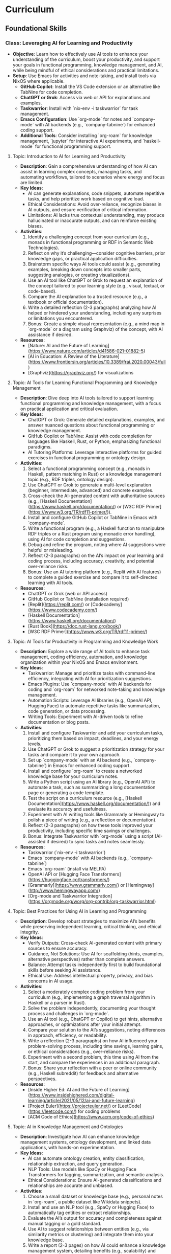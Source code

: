 * Curriculum
** Foundational Skills
*** Class: Leveraging AI for Learning and Productivity
- *Objective*: Learn how to effectively use AI tools to enhance your understanding of the curriculum, boost your productivity, and support your goals in functional programming, knowledge management, and AI, while being mindful of ethical considerations and practical limitations.
- *Setup*: Use Emacs for activities and note-taking, and install tools via NixOS where applicable.
  - **GitHub Copilot**: Install the VS Code extension or an alternative like TabNine for code completion.
  - **ChatGPT or Grok**: Access via web or API for explanations and examples.
  - **Taskwarrior**: Install with `nix-env -i taskwarrior` for task management.
  - **Emacs Configuration**: Use `org-mode` for notes and `company-mode` with AI backends (e.g., `company-tabnine`) for enhanced coding support.
  - **Additional Tools**: Consider installing `org-roam` for knowledge management, `jupyter` for interactive AI experiments, and `haskell-mode` for functional programming support.
**** Topic: Introduction to AI for Learning and Productivity
- *Description*: Gain a comprehensive understanding of how AI can assist in learning complex concepts, managing tasks, and automating workflows, tailored to scenarios where energy and focus are limited.
- *Key Ideas*:
  - AI can generate explanations, code snippets, automate repetitive tasks, and help prioritize work based on cognitive load.
  - Ethical Considerations: Avoid over-reliance, recognize biases in AI outputs, and ensure verification of critical information.
  - Limitations: AI lacks true contextual understanding, may produce hallucinated or inaccurate outputs, and can reinforce existing biases.
- *Activities*:
  1. Identify a challenging concept from your curriculum (e.g., monads in functional programming or RDF in Semantic Web Technologies).
  2. Reflect on why it’s challenging—consider cognitive barriers, prior knowledge gaps, or practical application difficulties.
  3. Brainstorm specific ways AI tools could assist (e.g., generating examples, breaking down concepts into smaller parts, suggesting analogies, or creating visualizations).
  4. Use an AI tool like ChatGPT or Grok to request an explanation of the concept tailored to your learning style (e.g., visual, textual, or code-based).
  5. Compare the AI explanation to a trusted resource (e.g., a textbook or official documentation).
  6. Write a detailed reflection (2-3 paragraphs) analyzing how AI helped or hindered your understanding, including any surprises or limitations you encountered.
  7. Bonus: Create a simple visual representation (e.g., a mind map in `org-mode` or a diagram using Graphviz) of the concept, with AI assistance if desired.
- *Resources*:
  - [Nature: AI and the Future of Learning](https://www.nature.com/articles/d41586-021-01882-5)
  - [AI in Education: A Review of the Literature](https://www.frontiersin.org/articles/10.3389/frai.2020.00043/full)
  - [Graphviz](https://graphviz.org/) for visualizations

**** Topic: AI Tools for Learning Functional Programming and Knowledge Management
- *Description*: Dive deep into AI tools tailored to support learning functional programming and knowledge management, with a focus on practical application and critical evaluation.
- *Key Ideas*:
  - ChatGPT or Grok: Generate detailed explanations, examples, and answer nuanced questions about functional programming or knowledge management.
  - GitHub Copilot or TabNine: Assist with code completion for languages like Haskell, Rust, or Python, emphasizing functional paradigms.
  - AI Tutoring Platforms: Leverage interactive platforms for guided exercises in functional programming or ontology design.
- *Activities*:
  1. Select a functional programming concept (e.g., monads in Haskell, pattern matching in Rust) or a knowledge management topic (e.g., RDF triples, ontology design).
  2. Use ChatGPT or Grok to generate a multi-level explanation (beginner, intermediate, advanced) and concrete examples.
  3. Cross-check the AI-generated content with authoritative sources (e.g., [Haskell Documentation](https://www.haskell.org/documentation/) or [W3C RDF Primer](https://www.w3.org/TR/rdf11-primer/)).
  4. Install and configure GitHub Copilot or TabNine in Emacs with `company-mode`.
  5. Write a functional program (e.g., a Haskell function to manipulate RDF triples or a Rust program using monadic error handling), using AI for code completion and suggestions.
  6. Debug and refine the program, noting where AI suggestions were helpful or misleading.
  7. Reflect (2-3 paragraphs) on the AI’s impact on your learning and coding process, including accuracy, creativity, and potential over-reliance risks.
  8. Bonus: Use an AI tutoring platform (e.g., Replit with AI features) to complete a guided exercise and compare it to self-directed learning with AI tools.
- *Resources*:
  - ChatGPT or Grok (web or API access)
  - GitHub Copilot or TabNine (installation required)
  - [Replit](https://replit.com/) or [Codecademy](https://www.codecademy.com/)
  - [Haskell Documentation](https://www.haskell.org/documentation/)
  - [Rust Book](https://doc.rust-lang.org/book/)
  - [W3C RDF Primer](https://www.w3.org/TR/rdf11-primer/)

**** Topic: AI Tools for Productivity in Programming and Knowledge Work
- *Description*: Explore a wide range of AI tools to enhance task management, coding efficiency, automation, and knowledge organization within your NixOS and Emacs environment.
- *Key Ideas*:
  - Taskwarrior: Manage and prioritize tasks with command-line efficiency, integrating with AI for prioritization suggestions.
  - Emacs Plugins: Use `company-mode` with AI backends for coding and `org-roam` for networked note-taking and knowledge management.
  - Automation Scripts: Leverage AI libraries (e.g., OpenAI API, Hugging Face) to automate repetitive tasks like summarization, code generation, or data processing.
  - Writing Tools: Experiment with AI-driven tools to refine documentation or blog posts.
- *Activities*:
  1. Install and configure Taskwarrior and add your curriculum tasks, prioritizing them based on impact, deadlines, and your energy levels.
  2. Use ChatGPT or Grok to suggest a prioritization strategy for your tasks and compare it to your own approach.
  3. Set up `company-mode` with an AI backend (e.g., `company-tabnine`) in Emacs for enhanced coding support.
  4. Install and configure `org-roam` to create a networked knowledge base for your curriculum notes.
  5. Write a Python script using an AI library (e.g., OpenAI API) to automate a task, such as summarizing a long documentation page or generating a code template.
  6. Test the script on a curriculum resource (e.g., [Haskell Documentation](https://www.haskell.org/documentation/)) and evaluate its accuracy and usefulness.
  7. Experiment with AI writing tools like Grammarly or Hemingway to polish a piece of writing (e.g., a reflection or documentation).
  8. Reflect (2-3 paragraphs) on how these tools improved your productivity, including specific time savings or challenges.
  9. Bonus: Integrate Taskwarrior with `org-mode` using a script (AI-assisted if desired) to sync tasks and notes seamlessly.
- *Resources*:
  - Taskwarrior (`nix-env -i taskwarrior`)
  - Emacs `company-mode` with AI backends (e.g., `company-tabnine`)
  - Emacs `org-roam` (install via MELPA)
  - OpenAI API or [Hugging Face Transformers](https://huggingface.co/transformers/)
  - [Grammarly](https://www.grammarly.com/) or [Hemingway](http://www.hemingwayapp.com/)
  - [Org-mode and Taskwarrior Integration](https://orgmode.org/worg/org-contrib/org-taskwarrior.html)

**** Topic: Best Practices for Using AI in Learning and Programming
- *Description*: Develop robust strategies to maximize AI’s benefits while preserving independent learning, critical thinking, and ethical integrity.
- *Key Ideas*:
  - Verify Outputs: Cross-check AI-generated content with primary sources to ensure accuracy.
  - Guidance, Not Solutions: Use AI for scaffolding (hints, examples, alternative perspectives) rather than complete answers.
  - Balance: Attempt tasks independently first to build foundational skills before seeking AI assistance.
  - Ethical Use: Address intellectual property, privacy, and bias concerns in AI usage.
- *Activities*:
  1. Select a moderately complex coding problem from your curriculum (e.g., implementing a graph traversal algorithm in Haskell or a parser in Rust).
  2. Solve the problem independently, documenting your thought process and challenges in `org-mode`.
  3. Use an AI tool (e.g., ChatGPT or Copilot) to get hints, alternative approaches, or optimizations after your initial attempt.
  4. Compare your solution to the AI’s suggestions, noting differences in approach, efficiency, or readability.
  5. Write a reflection (2-3 paragraphs) on how AI influenced your problem-solving process, including time savings, learning gains, or ethical considerations (e.g., over-reliance risks).
  6. Experiment with a second problem, this time using AI from the start, and compare the experiences in an additional paragraph.
  7. Bonus: Share your reflection with a peer or online community (e.g., Haskell subreddit) for feedback and alternative perspectives.
- *Resources*:
  - [Inside Higher Ed: AI and the Future of Learning](https://www.insidehighered.com/digital-learning/article/2021/05/12/ai-and-future-learning)
  - [Project Euler](https://projecteuler.net/) or [LeetCode](https://leetcode.com/) for coding problems
  - [ACM Code of Ethics](https://www.acm.org/code-of-ethics)

**** Topic: AI in Knowledge Management and Ontologies
- *Description*: Investigate how AI can enhance knowledge management systems, ontology development, and linked data applications, with hands-on experimentation.
- *Key Ideas*:
  - AI can automate ontology creation, entity classification, relationship extraction, and query generation.
  - NLP Tools: Use models like SpaCy or Hugging Face Transformers for tagging, summarization, and semantic analysis.
  - Ethical Considerations: Ensure AI-generated classifications and relationships are accurate and unbiased.
- *Activities*:
  1. Choose a small dataset or knowledge base (e.g., personal notes in `org-roam`, a public dataset like Wikidata snippets).
  2. Install and use an NLP tool (e.g., SpaCy or Hugging Face) to automatically tag entities or extract relationships.
  3. Evaluate the AI’s output for accuracy and completeness against manual tagging or a gold standard.
  4. Use AI to suggest relationships between entities (e.g., via similarity metrics or clustering) and integrate them into your knowledge base.
  5. Write a report (2-3 pages) on how AI could enhance a knowledge management system, detailing benefits (e.g., scalability) and pitfalls (e.g., bias or errors).
  6. Experiment with generating SPARQL queries using AI for your knowledge base and test their effectiveness.
  7. Bonus: Build a small ontology using a tool like Protégé, with AI assistance for entity and relationship suggestions.
- *Resources*:
  - [SpaCy](https://spacy.io/)
  - [Hugging Face Transformers](https://huggingface.co/transformers/)
  - [Wikidata](https://www.wikidata.org/)
  - [Protégé](https://protege.stanford.edu/)
  - [W3C SPARQL Query Language](https://www.w3.org/TR/sparql11-query/)

**** Topic: Ethical AI Use in Programming and Knowledge Work
- *Description*: Explore the ethical dimensions of AI in depth, focusing on bias, intellectual property, and privacy, with actionable mitigation strategies.
- *Key Ideas*:
  - Bias in AI Models: Understand how training data biases affect outputs and downstream decisions.
  - Intellectual Property: Navigate copyright and licensing issues with AI-generated code or content.
  - Privacy: Protect sensitive data when using AI tools that process personal or proprietary information.
- *Activities*:
  1. Research a documented case of AI bias (e.g., gender bias in NLP models, racial bias in predictive policing).
  2. Write an essay (3-4 paragraphs) on the ethical implications of using AI in your domain (e.g., programming or knowledge management), citing your case study.
  3. Propose at least three concrete strategies to mitigate ethical risks (e.g., auditing AI outputs, using diverse datasets, implementing transparency).
  4. Apply one strategy to an AI tool you’ve used (e.g., audit ChatGPT’s output for bias in a specific explanation).
  5. Reflect (1-2 paragraphs) on the feasibility and impact of your mitigation strategies.
  6. Bonus: Join an online discussion (e.g., r/MachineLearning on Reddit) to debate AI ethics and gather diverse viewpoints.
- *Resources*:
  - [AI Now Institute: Bias in AI](https://ainowinstitute.org/publication/ai-now-2018-report)
  - [ACM Code of Ethics](https://www.acm.org/code-of-ethics)
  - [Ethics in AI (YouTube)](https://www.youtube.com/watch?v=QxuyfWoVV98)
  - [Reddit r/MachineLearning](https://www.reddit.com/r/MachineLearning/)

**** Topic: Hands-On Project: Building an AI-Assisted Knowledge Base
- *Description*: Synthesize your learning by creating a functional, AI-assisted knowledge base, integrating programming, knowledge management, and AI tools.
- *Key Ideas*:
  - Design and implement a knowledge base with AI assistance for structure, content generation, and querying.
  - Choose a domain of personal or professional interest (e.g., programming notes, a hobby, or a research topic).
  - Critically evaluate AI’s role throughout the project.
- *Activities*:
  1. Define the scope and purpose of your knowledge base (e.g., a system for tracking programming concepts with tags and relationships).
  2. Use AI tools (e.g., ChatGPT) to design the data model (entities, relationships, metadata).
  3. Implement the knowledge base using a functional language (e.g., Haskell) or Python, leveraging AI for code completion and debugging.
  4. Populate it with data, using AI to generate sample entries, summarize content, or auto-tag items.
  5. Write queries (e.g., SPARQL, SQL, or custom functions) to retrieve information, optimizing them with AI if applicable.
  6. Create a visualization (e.g., a graph using Graphviz or a web interface with Flask) to explore the knowledge base.
  7. Write a detailed project report (3-4 pages) covering:
     - Design and implementation details.
     - How AI tools were integrated and their specific contributions.
     - Challenges encountered and solutions devised.
     - Lessons learned and potential future enhancements.
  8. Bonus: Publish your project on GitHub or a blog, soliciting feedback from peers or mentors to refine it further.
- *Resources*:
  - Your existing AI tools (ChatGPT, GitHub Copilot, etc.)
  - [Learn You a Haskell](http://learnyouahaskell.com/) or [Python Documentation](https://docs.python.org/3/)
  - [org-roam](https://www.orgroam.com/) or [Neo4j](https://neo4j.com/)
  - [Graphviz](https://graphviz.org/) or [Flask](https://flask.palletsprojects.com/)
*** Class: Functional Programming for Algorithms and Knowledge Management
- *Objective*: Master functional programming principles, algorithms, and design patterns with a focus on immutability, recursion, and higher-order abstractions, applied to knowledge management and AI.
- *Setup*:
  - **Environment**: Use Emacs for coding and note-taking, with tools managed via NixOS.
  - **Languages**: Haskell as the primary language, with optional comparisons to Python or Rust.
  - **Tools**:
    - Install Haskell: `nix-env -i ghc`
    - Configure Emacs with `haskell-mode`, `intero` (or `dante`), and `company-mode`.
    - Optional: Install `stack` or `cabal` for project management, and `criterion` for benchmarking.

**** Topic: Introduction to Functional Programming Principles
- *Description*: Establish foundational functional programming concepts for knowledge management.
- *Key Ideas*:
  - Pure functions for predictable transformations.
  - Immutability for consistent knowledge bases.
  - Composability for modular system design.
- *Activities*:
  1. Read "Learn You a Haskell" Chapters 1-3.
  2. Implement a simple knowledge base (e.g., entities and relationships as data types).
  3. Write pure functions to add and retrieve facts.
  4. Reflect (2-3 paragraphs) on functional vs. imperative approaches.
- *Resources*:
  - ["Learn You a Haskell" Chapters 1-3](http://learnyouahaskell.com/chapters)

**** Topic: Recursion in Functional Programming
- *Description*: Learn recursion for traversing data structures and sequencing computations.
- *Key Ideas*:
  - Recursion as a loop replacement.
  - Tail recursion for performance.
  - Recursive patterns in algorithms and abstractions.
- *Activities*:
  1. Read "Learn You a Haskell" Chapter 5.
  2. Implement recursive traversals (e.g., DFS on a graph, tree traversals).
  3. Optimize a recursive function (e.g., Fibonacci) with tail recursion.
  4. Reflect (2-3 paragraphs) on recursion’s role in functional programming.
- *Resources*:
  - ["Learn You a Haskell" Chapter 5](http://learnyouahaskell.com/recursion)

**** Topic: Immutable Data Structures and Manipulation
- *Description*: Design and manipulate immutable data structures using functional techniques.
- *Key Ideas*:
  - Functional data structures (trees, graphs).
  - Lenses for elegant updates.
- *Activities*:
  1. Read "Pearls of Functional Algorithm Design" Chapters 4-5.
  2. Install `lens` package: `nix-env -iA nixpkgs.haskellPackages.lens`.
  3. Implement a trie for terms and a graph for relationships.
  4. Use lenses to update nested fields.
  5. Reflect (2-3 paragraphs) on immutability trade-offs.
- *Resources*:
  - ["Pearls of Functional Algorithm Design" Chapters 4-5](https://www.cambridge.org/core/books/pearls-of-functional-algorithm-design/)
  - [Lenses in Haskell](https://hackage.haskell.org/package/lens-tutorial)

**** Topic: Higher-Order Functions and Functional Abstractions
- *Description*: Process and transform data using higher-order functions and abstractions.
- *Key Ideas*:
  - Higher-order functions (`map`, `filter`, `fold`).
  - Functors and applicatives for structured transformations.
- *Activities*:
  1. Read "Learn You a Haskell" Chapters 6 and 11.
  2. Implement a pipeline with `map` and `filter` for data processing.
  3. Use applicatives to combine data transformations.
  4. Reflect (2-3 paragraphs) on abstraction benefits.
- *Resources*:
  - ["Learn You a Haskell" Chapter 6](http://learnyouahaskell.com/higher-order-functions)
  - ["Learn You a Haskell" Chapter 11](http://learnyouahaskell.com/functors-applicative-functors-and-monoids)

**** Topic: Algorithmic Techniques in Functional Programming
- *Description*: Apply functional algorithms for common computational tasks.
- *Key Ideas*:
  - Sorting (merge sort), searching (binary search).
  - Graph algorithms (DFS, BFS).
  - Dynamic programming with memoization.
- *Activities*:
  1. Read "Pearls of Functional Algorithm Design" Chapters 6-9.
  2. Implement merge sort and binary search.
  3. Use DFS or BFS on a graph.
  4. Apply memoization to a recursive algorithm.
  5. Reflect (2-3 paragraphs) on functional algorithm design.
- *Resources*:
  - ["Pearls of Functional Algorithm Design" Chapters 6-9](https://www.cambridge.org/core/books/pearls-of-functional-algorithm-design/)

**** Topic: Functional Design Patterns and Abstractions
- *Description*: Use patterns like monoids and type classes for modular systems.
- *Key Ideas*:
  - Monoids and foldables for aggregation.
  - Type classes for polymorphism.
- *Activities*:
  1. Read "Learn You a Haskell" Chapters 8 and 11.
  2. Implement monoids for data aggregation.
  3. Define a type class for entity serialization.
  4. Reflect (2-3 paragraphs) on type class utility.
- *Resources*:
  - ["Learn You a Haskell" Chapter 8](http://learnyouahaskell.com/making-our-own-types-and-typeclasses)
  - ["Learn You a Haskell" Chapter 11](http://learnyouahaskell.com/functors-applicative-functors-and-monoids)

**** Topic: Declarative Querying and Domain-Specific Languages (DSLs)
- *Description*: Build declarative query systems and DSLs for knowledge bases.
- *Key Ideas*:
  - Declarative querying for abstraction.
  - DSLs for domain-tailored syntax.
- *Activities*:
  1. Read "Learn You a Haskell" Chapters 9 and 10.
  2. Design a DSL for querying entities.
  3. Implement the DSL with functional constructs.
  4. Reflect (2-3 paragraphs) on declarative systems.
- *Resources*:
  - ["Learn You a Haskell" Chapters 9-10](http://learnyouahaskell.com/input-and-output)
*** Class: Tools and Practices
- *Objective*: Master a comprehensive set of tools and practices to enhance your programming workflow, focusing on version control, environment management, productivity, automation, and security. This class is customized for your NixOS and Emacs setup, supporting your interests in functional programming, knowledge management, and AI, while preparing you for professional re-entry.
- *Setup*:
  - **Core Tools**:
    - **Git**: Install via `nix-env -i git` for version control.
    - **Nix**: Pre-installed on NixOS for environment management.
    - **Emacs**: Ensure `magit`, `org-mode`, `org-roam`, `company-mode`, and `lsp-mode` are configured for coding and productivity.
  - **Optional Tools**:
    - **Taskwarrior**: `nix-env -i taskwarrior` for additional task management.
    - **AI Tools**: GitHub Copilot or TabNine (install via Emacs packages) for AI-assisted coding.
    - **GPG**: `nix-env -i gnupg` for security practices.

**** Topic: Version Control with Git
- *Description*: Master Git for version control, focusing on advanced techniques and integration with Emacs to manage projects and collaborate effectively.
- *Key Ideas*:
  - Git’s branching model for feature development and experimentation.
  - Rebasing vs. merging: choosing the right approach for clean histories.
  - Git hooks for automation (e.g., linting, testing).
  - Using Magit in Emacs for a seamless Git experience.
- *Activities*:
  1. Set up a Git repository for a small project (e.g., a knowledge base).
  2. Create feature branches for different tasks or experiments.
  3. Practice rebasing and merging branches to maintain a clean history.
  4. Write a `pre-commit` Git hook to enforce commit message standards.
  5. Use Magit in Emacs to stage, commit, and push changes.
  6. Reflect (2-3 paragraphs) on how Git improves your workflow.
  7. **Bonus**: Version control your `org-roam` notes with Git.
- *Resources*:
  - [Pro Git Book](https://git-scm.com/book/en/v2)
  - [Magit User Manual](https://magit.vc/manual/magit/)
  - [Git Hooks Documentation](https://git-scm.com/book/en/v2/Customizing-Git-Git-Hooks)

**** Topic: Environment Management with Nix
- *Description*: Learn to create reproducible development environments using Nix, tailored for functional programming and AI projects.
- *Key Ideas*:
  - Writing Nix expressions for packages and dependencies.
  - Using `nix-shell` for isolated, temporary environments.
  - Managing Haskell or Python projects with Nix.
- *Activities*:
  1. Write a Nix expression to install a specific Haskell version.
  2. Create a `default.nix` file for a Haskell project with dependencies.
  3. Use `nix-shell` to build and test the project.
  4. Pin package versions for reproducibility.
  5. Set up a Nix environment for a Python AI project (e.g., with TensorFlow).
  6. Reflect (2-3 paragraphs) on Nix vs. other tools like virtualenv.
  7. **Bonus**: Create a multi-language environment (e.g., Haskell + Python).
- *Resources*:
  - [Nix Pills](https://nixos.org/guides/nix-pills/)
  - [Haskell Development with Nix](https://nixos.wiki/wiki/Haskell)
  - [NixOS Manual](https://nixos.org/manual/nix/stable/)

**** Topic: Emacs as a Productivity Hub
- *Description*: Customize Emacs to become a powerful tool for coding, task management, and knowledge organization.
- *Key Ideas*:
  - Org-mode for tasks, notes, and agenda views.
  - Magit for Git integration.
  - LSP (Language Server Protocol) for code intelligence.
- *Activities*:
  1. Set up Org-mode with a TODO list for this class.
  2. Use Org-agenda to manage tasks with deadlines.
  3. Configure Magit for Git operations in Emacs.
  4. Install LSP for Haskell or Python (e.g., autocompletion, go-to-definition).
  5. Write a small program using LSP features.
  6. Reflect (2-3 paragraphs) on Emacs vs. other editors.
  7. **Bonus**: Link Org-mode with `org-roam` for networked notes.
- *Resources*:
  - [Org-mode Manual](https://orgmode.org/manual/)
  - [Magit User Manual](https://magit.vc/manual/magit/)
  - [LSP Mode for Emacs](https://emacs-lsp.github.io/lsp-mode/)

**** Topic: Knowledge Management with Org-roam
- *Description*: Build a personal knowledge base with Org-roam, linking notes and visualizing connections.
- *Key Ideas*:
  - Creating and linking notes with backlinks.
  - Visualizing your knowledge graph.
  - Integrating with Org-agenda for task-related notes.
- *Activities*:
  1. Install and set up Org-roam in Emacs.
  2. Create notes for key concepts (e.g., "Functional Programming").
  3. Link related notes and explore backlinks.
  4. Visualize your knowledge graph with Org-roam’s tools.
  5. Integrate with Org-agenda for task management.
  6. Reflect (2-3 paragraphs) on how Org-roam aids learning.
  7. **Bonus**: Document a project with Org-roam notes.
- *Resources*:
  - [Org-roam User Manual](https://www.orgroam.com/manual.html)
  - [Org-roam Graph Visualization](https://www.orgroam.com/manual.html#Graphing)

**** Topic: Automation and Scripting
- *Description*: Automate repetitive tasks using shell scripts, Python, or Haskell to streamline your workflow.
- *Key Ideas*:
  - Shell scripts for system tasks.
  - Python for data processing or APIs.
  - Haskell for complex automation.
- *Activities*:
  1. Write a shell script to back up your Emacs config.
  2. Create a Python script to fetch API data (e.g., weather).
  3. Use Haskell to process a CSV file.
  4. Schedule scripts with cron or systemd timers.
  5. Reflect (2-3 paragraphs) on automation’s impact.
  6. **Bonus**: Automate a knowledge base task (e.g., tagging).
- *Resources*:
  - [Bash Scripting Guide](https://www.gnu.org/software/bash/manual/bash.html)
  - [Automate the Boring Stuff with Python](https://automatetheboringstuff.com/)
  - [Haskell IO](https://wiki.haskell.org/IO)

**** Topic: Best Practices for Functional Programming
- *Description*: Master functional programming best practices, focusing on immutability and pure functions.
- *Key Ideas*:
  - Pure functions for predictability.
  - Immutable data structures for safety.
  - Higher-order functions for abstraction.
- *Activities*:
  1. Refactor an imperative function into a pure one.
  2. Use immutable structures in Haskell or Rust.
  3. Write higher-order functions for abstraction.
  4. Compare functional vs. imperative code.
  5. Reflect (2-3 paragraphs) on code quality benefits.
  6. **Bonus**: Apply to an AI task (e.g., data pipeline).
- *Resources*:
  - [Functional Programming Principles](https://www.coursera.org/learn/progfun1)
  - [Haskell Best Practices](https://wiki.haskell.org/Best_practices)

**** Topic: Testing and Debugging
- *Description*: Learn testing and debugging techniques to ensure code reliability.
- *Key Ideas*:
  - Unit testing with HUnit or pytest.
  - Property-based testing with QuickCheck.
  - Debugging with gdb, pdb, or Haskell tools.
- *Activities*:
  1. Write unit tests for a module.
  2. Use QuickCheck for property testing.
  3. Debug a program with gdb or pdb.
  4. Use Haskell’s `Debug.Trace` for logging.
  5. Reflect (2-3 paragraphs) on reliability gains.
  6. **Bonus**: Test a functional data structure.
- *Resources*:
  - [HUnit](https://hackage.haskell.org/package/HUnit)
  - [QuickCheck](https://hackage.haskell.org/package/QuickCheck)
  - [pdb Documentation](https://docs.python.org/3/library/pdb.html)

**** Topic: AI-Assisted Coding
- *Description*: Explore AI tools to enhance coding efficiency and debugging.
- *Key Ideas*:
  - Code completion with Copilot or TabNine.
  - AI-driven debugging and code review.
- *Activities*:
  1. Install Copilot or TabNine in Emacs.
  2. Write a program with AI assistance.
  3. Debug code with an AI tool.
  4. Review a snippet with an AI tool (e.g., DeepCode).
  5. Reflect (2-3 paragraphs) on AI’s pros and cons.
  6. **Bonus**: Generate tests or docs with AI.
- *Resources*:
  - [GitHub Copilot](https://copilot.github.com/)
  - [TabNine](https://www.tabnine.com/)
  - [DeepCode](https://www.deepcode.ai/)

**** Topic: Project Management and Collaboration
- *Description*: Learn workflows for managing projects and collaborating.
- *Key Ideas*:
  - Task tracking with GitHub Projects or Org-mode.
  - Pull requests and code reviews.
  - Clear documentation and commits.
- *Activities*:
  1. Set up a GitHub Project board.
  2. Practice pull requests and reviews.
  3. Write a README in Org-mode.
  4. Use conventional commit messages.
  5. Reflect (2-3 paragraphs) on collaboration benefits.
  6. **Bonus**: Contribute to an open-source project.
- *Resources*:
  - [GitHub Projects](https://docs.github.com/en/issues/planning-and-tracking-with-projects)
  - [Conventional Commits](https://www.conventionalcommits.org/en/v1.0.0/)

**** Topic: Security Basics
- *Description*: Understand fundamental security practices for coding and systems.
- *Key Ideas*:
  - Secure coding (e.g., input validation).
  - HTTPS for secure communication.
  - Managing secrets with GPG.
- *Activities*:
  1. Review OWASP Top 10 risks.
  2. Set up HTTPS with Let’s Encrypt.
  3. Encrypt a file with GPG.
  4. Store API keys securely.
  5. Reflect (2-3 paragraphs) on security’s importance.
  6. **Bonus**: Add authentication to a web app.
- *Resources*:
  - [OWASP Top Ten](https://owasp.org/www-project-top-ten/)
  - [Let’s Encrypt](https://letsencrypt.org/)
  - [GPG Documentation](https://www.gnupg.org/documentation/)

*** Class: Relational Databases and SQL
- *Objective*: Master relational databases and SQL to manage, query, and integrate structured data for knowledge management and AI applications. This class covers foundational concepts, advanced querying, database design, and programmatic integration, tailored to a NixOS and Emacs workflow.
- *Setup*:
  - **Database Tools**: Install PostgreSQL (`nix-env -i postgresql`) or SQLite (`nix-env -i sqlite`) for database management.
  - **Emacs Configuration**: Enable `sql-mode` for writing queries, `org-mode` for notes, and `magit` for version control.
  - **Programming Libraries**: Install `psycopg2` for Python (`nix-env -i python3Packages.psycopg2`) or `HDBC` for Haskell (`cabal install HDBC HDBC-postgresql`).

**** Topic: Introduction to Relational Databases
- *Description*: Learn the relational model, including tables, keys, and relationships, with a focus on structuring data for knowledge management systems.
- *Key Ideas*:
  - Tables represent entities (e.g., `Notes`, `Tags`), with rows as instances and columns as attributes.
  - Primary keys uniquely identify rows; foreign keys link tables.
  - Relationships (one-to-many, many-to-many) model real-world connections.
- *Activities*:
  1. Read the PostgreSQL "Getting Started" guide and SQLZoo’s tutorial on tables.
  2. Design a schema for a note-taking app with tables: `Notes`, `Tags`, and `NoteTags` (for many-to-many relationships).
  3. Define keys: `note_id` (primary key), `tag_id` (primary key), and foreign keys in `NoteTags`.
  4. Document your schema in `org-mode` using tables or plain text.
  5. Reflect (2-3 paragraphs) on how relational databases support knowledge organization.
  6. **Bonus**: Explore how to represent a simple ontology (e.g., concepts and sub-concepts) in tables.
- *Resources*:
  - [PostgreSQL Documentation: Getting Started](https://www.postgresql.org/docs/current/tutorial-start.html)
  - [SQLZoo: Tables and Keys](https://sqlzoo.net/wiki/SQL_Tutorial)
  - [Relational Model Basics](https://www.tutorialspoint.com/dbms/relational_data_model.htm)

**** Topic: SQL Basics: CRUD Operations
- *Description*: Gain proficiency in Create, Read, Update, and Delete (CRUD) operations to manage data in relational databases.
- *Key Ideas*:
  - `INSERT` adds data, `SELECT` retrieves it, `UPDATE` modifies it, `DELETE` removes it.
  - Use `WHERE`, `ORDER BY`, and `LIMIT` to refine queries.
- *Activities*:
  1. Create a PostgreSQL or SQLite database with your note-taking schema.
  2. Write SQL queries to:
     - Insert 5 notes and 10 tag associations.
     - Select all notes with a specific tag.
     - Update a note’s title.
     - Delete a tag and its associations.
  3. Run queries in Emacs using `sql-mode`.
  4. Reflect (2-3 paragraphs) on how CRUD operations enable dynamic knowledge bases.
  5. **Bonus**: Script a batch insert of notes from a text file.
- *Resources*:
  - [W3Schools SQL Tutorial](https://www.w3schools.com/sql/)
  - [SQLite Documentation](https://www.sqlite.org/docs.html)
  - [PostgreSQL SQL Commands](https://www.postgresql.org/docs/current/sql-commands.html)

**** Topic: Advanced Querying: Joins, Subqueries, and Aggregates
- *Description*: Master complex SQL queries using joins, subqueries, and aggregates, applied to knowledge management scenarios.
- *Key Ideas*:
  - Joins (`INNER`, `LEFT`, etc.) combine data across tables.
  - Subqueries filter or compute within a query.
  - Aggregates (`COUNT`, `AVG`, `SUM`) summarize data.
- *Activities*:
  1. Read "SQL Joins Explained" and PostgreSQL’s query guide.
  2. Write queries to:
     - Join `Notes` and `Tags` via `NoteTags` to list tagged notes.
     - Use a subquery to find notes with more than 2 tags.
     - Count tags per note using `GROUP BY`.
  3. Test query performance with and without indexes.
  4. Reflect (2-3 paragraphs) on extracting insights from structured data.
  5. **Bonus**: Query the most common tag across notes.
- *Resources*:
  - [SQL Joins Explained](https://www.sql-join.com/)
  - [PostgreSQL Queries](https://www.postgresql.org/docs/current/queries.html)
  - [SQLBolt: Joins and Aggregates](https://sqlbolt.com/)

**** Topic: Database Design for Knowledge Management
- *Description*: Design efficient, normalized schemas for knowledge systems, optimizing for querying and maintenance.
- *Key Ideas*:
  - Normalization (1NF to 3NF) reduces redundancy.
  - Indexes speed up queries.
  - Denormalization boosts performance for specific use cases.
- *Activities*:
  1. Read "Database Normalization Explained" and PostgreSQL’s indexing docs.
  2. Normalize a denormalized table (e.g., notes with tags in one column).
  3. Add indexes on `note_id` and `tag_name`.
  4. Denormalize by adding a `tag_count` column and compare query times.
  5. Reflect (2-3 paragraphs) on normalization vs. performance trade-offs.
  6. **Bonus**: Research B-trees vs. hash indexes.
- *Resources*:
  - [Database Normalization Explained](https://www.essentialsql.com/get-ready-to-learn-sql-database-normalization-explained-in-simple-english/)
  - [PostgreSQL Indexes](https://www.postgresql.org/docs/current/indexes.html)
  - [Database Design Basics](https://www.vertabelo.com/blog/database-design-101/)

**** Topic: Transactions and Concurrency in Collaborative Systems
- *Description*: Learn transactions and concurrency to ensure data consistency in multi-user knowledge bases.
- *Key Ideas*:
  - Transactions ensure ACID properties (Atomicity, Consistency, Isolation, Durability).
  - Concurrency controls (locks, isolation levels) manage simultaneous access.
- *Activities*:
  1. Read PostgreSQL’s transaction guide.
  2. Write a transaction to insert a note and tags atomically.
  3. Simulate two users updating a note; test `SERIALIZABLE` isolation.
  4. Reflect (2-3 paragraphs) on maintaining integrity in collaborative tools.
  5. **Bonus**: Add a `version` column for optimistic concurrency.
- *Resources*:
  - [PostgreSQL Transactions](https://www.postgresql.org/docs/current/tutorial-transactions.html)
  - [Concurrency Control](https://en.wikipedia.org/wiki/Concurrency_control)
  - [SQLite Transactions](https://www.sqlite.org/lang_transaction.html)

**** Topic: Integrating SQL with Programming Languages
- *Description*: Connect databases to Python or Haskell for building knowledge-driven applications.
- *Key Ideas*:
  - Libraries like `psycopg2` (Python) and `HDBC` (Haskell) enable SQL integration.
  - ORMs (e.g., SQLAlchemy) abstract database operations.
- *Activities*:
  1. Install `psycopg2` or `HDBC`.
  2. Write a Python script to:
     - Connect to your database.
     - Insert a note and tags.
     - Query and display notes by tag.
  3. Optionally, replicate in Haskell.
  4. Reflect (2-3 paragraphs) on programming with databases for AI.
  5. **Bonus**: Use SQLAlchemy to map your schema.
- *Resources*:
  - [Psycopg2 Docs](https://www.psycopg.org/docs/)
  - [HDBC Docs](https://hackage.haskell.org/package/HDBC)
  - [SQLAlchemy Tutorial](https://docs.sqlalchemy.org/en/14/tutorial/)

**** Topic: SQL for Knowledge Management and Ontologies
- *Description*: Use SQL to model and query ontologies or RDF-like data in relational databases.
- *Key Ideas*:
  - Triple tables (subject, predicate, object) store graph-like data.
  - Recursive queries traverse hierarchies.
- *Activities*:
  1. Read about RDB to RDF mapping.
  2. Create a triple table for an ontology (e.g., concepts, relationships).
  3. Query:
     - All subjects with a specific predicate.
     - Hierarchy with a recursive CTE.
  4. Reflect (2-3 paragraphs) on relational vs. graph databases.
  5. **Bonus**: Import a small RDF dataset.
- *Resources*:
  - [W3C RDB to RDF](https://www.w3.org/TR/rdb-direct-mapping/)
  - [PostgreSQL Recursive Queries](https://www.postgresql.org/docs/current/queries-with.html)
  - [Ontology Basics](https://www.ontotext.com/knowledgehub/fundamentals/what-is-an-ontology/)

*** Class: Designing Domain-Specific Languages (DSLs)
- *Objective*: Learn the principles and techniques of designing and implementing your own Domain-Specific Language (DSL), with a focus on functional programming and practical applications.
- *Target Audience*: Programmers interested in language design, functional programming, and creating tailored solutions for specific domains, using NixOS and Emacs.
- *Structure*: 7 topics, each building on the previous one, with descriptions, key ideas, hands-on activities, and curated resources.
**** Setup Instructions
- *Tools* (Install via NixOS):
  - *Haskell*: Install with `nix-env -i ghc` (ideal for DSL design due to its strong type system and parser libraries).
  - *Racket*: Optional, install with `nix-env -i racket` for exploring alternative approaches.
- *Emacs Configuration*:
  - Install `haskell-mode` for syntax highlighting and Haskell development.
  - Optional: Install `racket-mode` if using Racket.
  - Use `org-mode` for organizing notes and code snippets.

**** Topic 1: Introduction to Domain-Specific Languages (DSLs)
- *Description*: Understand what DSLs are, their benefits, and examples in various domains.
- *Key Ideas*:
  - DSLs are specialized languages tailored to specific problem domains.
  - Benefits include increased productivity, readability, and fewer errors.
  - Examples: SQL (databases), LaTeX (documents), GraphQL (APIs).
- *Activities*:
  1. Read [Martin Fowler’s article on DSLs](https://martinfowler.com/bliki/DomainSpecificLanguage.html).
  2. Explore examples like SQL, LaTeX, or GraphQL online.
  3. Write a short reflection (2-3 paragraphs): How could a DSL help your projects?
- *Resources*:
  - [Martin Fowler on DSLs](https://martinfowler.com/bliki/DomainSpecificLanguage.html)
  - [DSLs in Action by Debasish Ghosh](https://www.manning.com/books/dsls-in-action)

**** Topic 2: Language Design Principles
- *Description*: Learn the core principles of designing a programming language.
- *Key Ideas*:
  - Syntax: structure of language statements.
  - Semantics: meaning behind statements.
  - Pragmatics: usability and user experience.
  - Balancing simplicity and expressiveness.
- *Activities*:
  1. Read [Chapter 1 of "Programming Language Pragmatics"](https://www.cs.rochester.edu/~scott/pragmatics/).
  2. Analyze the syntax/semantics of a simple language (e.g., arithmetic).
  3. Sketch a basic syntax for your own DSL idea.
- *Resources*:
  - [Programming Language Pragmatics](https://www.cs.rochester.edu/~scott/pragmatics/)
  - [Language Design Principles](https://www.cs.cmu.edu/~rwh/courses/ppl/)

**** Topic 3: Syntax and Parsing
- *Description*: Define your language’s syntax and build a parser.
- *Key Ideas*:
  - Use context-free grammars to specify syntax.
  - Parsing techniques: recursive descent, parser combinators.
  - Tools like Parsec (Haskell) for parsing.
- *Activities*:
  1. Read [Parsec Tutorial](https://wiki.haskell.org/Parsec).
  2. Write a Haskell parser for simple arithmetic expressions.
  3. Extend it to parse a command from your DSL (e.g., `add 2 3`).
- *Resources*:
  - [Parsec Documentation](https://hackage.haskell.org/package/parsec)
  - [Write Yourself a Scheme in 48 Hours](https://en.wikibooks.org/wiki/Write_Yourself_a_Scheme_in_48_Hours)

**** Topic 4: Semantics and Interpretation
- *Description*: Define your language’s meaning and create an interpreter.
- *Key Ideas*:
  - Operational semantics: step-by-step execution.
  - Interpreters run DSL code directly.
  - Mapping syntax to behavior.
- *Activities*:
  1. Read [Chapter 2 of "Essentials of Programming Languages"](https://www.cs.indiana.edu/eopl/).
  2. Build a Haskell interpreter for your arithmetic parser.
  3. Add interpretation for one DSL command (e.g., evaluate `add 2 3`).
- *Resources*:
  - [Essentials of Programming Languages](https://www.cs.indiana.edu/eopl/)
  - [Interpreter Pattern](https://en.wikipedia.org/wiki/Interpreter_pattern)

**** Topic 5: Type Systems for DSLs
- *Description*: Explore type systems and add typing to your DSL.
- *Key Ideas*:
  - Static vs. dynamic typing.
  - Type checking ensures correctness.
  - Designing domain-specific types.
- *Activities*:
  1. Read [Type Systems for Programming Languages](https://www.cs.cmu.edu/~rwh/courses/typesys/).
  2. Add type checking to your interpreter (e.g., reject `add "a" 3`).
  3. Experiment with Haskell types for your DSL.
- *Resources*:
  - [Types and Programming Languages by Benjamin Pierce](https://www.cis.upenn.edu/~bcpierce/tapl/)
  - [Haskell Type System](https://wiki.haskell.org/Type)

**** Topic 6: DSLs in Functional Programming
- *Description*: Use functional programming (Haskell) to design DSLs.
- *Key Ideas*:
  - Embedded DSLs (eDSLs) leverage host language features.
  - Monads/applicatives model DSL behavior.
  - Functional techniques simplify implementation.
- *Activities*:
  1. Read [Embedded DSLs in Haskell](https://wiki.haskell.org/Embedded_domain_specific_languages).
  2. Refactor your DSL into an eDSL using Haskell monads.
  3. Compare standalone vs. embedded approaches.
- *Resources*:
  - [Haskell eDSLs](https://wiki.haskell.org/Embedded_domain_specific_languages)
  - [Monadic Parsing in Haskell](https://www.cs.nott.ac.uk/~pszgmh/monparsing.pdf)

**** Topic 7: Practical DSL Design
- *Description*: Design and implement a DSL for a domain of your choice.
- *Key Ideas*:
  - Define domain requirements (e.g., knowledge management, AI).
  - Iterate on syntax and semantics.
  - Test with real-world examples.
- *Activities*:
  1. Pick a domain (e.g., querying a knowledge graph).
  2. Design syntax/semantics for key operations.
  3. Implement the DSL (interpreter or eDSL).
  4. Write 3-5 sample programs in your DSL.
  5. Reflect (2-3 paragraphs): What worked? What could improve?
- *Resources*:
  - [DSLs for Knowledge Management](https://arxiv.org/abs/2001.03731)
  - [Haskell DSL Examples](https://github.com/jaspervdj/hakyll-examples)
** Language-Specific Learning
*** Class: Python
- *Objective*: Master Python for functional programming, knowledge management, and AI applications. This class covers fundamentals, functional techniques, testing, debugging, performance optimization, databases, web development, and machine learning, culminating in a capstone project that integrates these skills into an AI-powered knowledge management system.
- *Setup*:
  - **Tools**: Install via NixOS:
    - Python: `nix-env -i python3`
    - Pip: `nix-env -i python3Packages.pip`
    - Virtualenv: `nix-env -i python3Packages.virtualenv`
  - **Emacs Configuration**: Use `python-mode`, `company-mode` for autocompletion, and `flycheck` for linting.
  - **Optional**: Install `jupyter` (`nix-env -i jupyter`) for interactive notebooks.

**** Topic: Python Basics
- *Description*: Build a solid foundation in Python by learning its syntax, data types, control structures, and functions.
- *Key Ideas*:
  - Variables, data types (lists, tuples, dictionaries), and operators.
  - Control flow (if statements, loops).
  - Functions, scope, and recursion.
- *Activities*:
  1. Read the Python official tutorial (sections 1-5).
  2. Write a program to calculate factorials using both loops and recursion.
  3. Create a simple note-taking CLI app with functions to add, list, and delete notes.
  4. Reflect (2-3 paragraphs) on Python’s readability and ease of use compared to other languages you know.
  5. **Bonus**: Implement a simple calculator with user input handling.
- *Resources*:
  - [Python Official Tutorial](https://docs.python.org/3/tutorial/)
  - [Codecademy Python Course](https://www.codecademy.com/learn/learn-python-3)
  - [Real Python: Python Basics](https://realpython.com/python-basics/)

**** Topic: Functional Programming in Python
- *Description*: Explore functional programming paradigms in Python, focusing on immutability, pure functions, and higher-order functions.
- *Key Ideas*:
  - Lambda functions, `map`, `filter`, and `reduce`.
  - List comprehensions and generator expressions.
  - Immutability using tuples and frozen sets.
- *Activities*:
  1. Read "Functional Python Programming" by Steven Lott (Chapters 1-3).
  2. Refactor an imperative list-processing function to use `map` and `filter`.
  3. Implement a pure function to process a dataset (e.g., filter notes by tag).
  4. Use list comprehensions for concise data transformations.
  5. Reflect (2-3 paragraphs) on functional vs. imperative programming styles in Python.
  6. **Bonus**: Use `functools` and `itertools` for advanced functional operations.
- *Resources*:
  - ["Functional Python Programming" by Steven Lott](https://www.packtpub.com/product/functional-python-programming/9781788627061)
  - [Python Functional Programming HOWTO](https://docs.python.org/3/howto/functional.html)
  - [Real Python: Functional Programming](https://realpython.com/python-functional-programming/)

**** Topic: Testing and Debugging
- *Description*: Learn to ensure code reliability through unit testing and effective debugging techniques.
- *Key Ideas*:
  - Unit testing with `pytest`.
  - Debugging with `pdb` and logging.
  - Test-driven development (TDD) basics.
- *Activities*:
  1. Install `pytest` (`nix-env -i python3Packages.pytest`).
  2. Write unit tests for your note-taking app (e.g., test adding and deleting notes).
  3. Use `pdb` to debug a provided buggy program.
  4. Implement logging to trace function calls in your app.
  5. Reflect (2-3 paragraphs) on how testing impacts code quality.
  6. **Bonus**: Write tests before code (TDD) for a new feature in your app.
- *Resources*:
  - [Pytest Documentation](https://docs.pytest.org/en/stable/)
  - [Python Debugging with pdb](https://realpython.com/python-debugging-pdb/)
  - [Logging in Python](https://docs.python.org/3/howto/logging.html)

**** Topic: Performance Optimization
- *Description*: Profile and optimize Python code to improve runtime efficiency.
- *Key Ideas*:
  - Profiling with `cProfile` and `timeit`.
  - Optimizing loops, data structures, and algorithms.
  - Using memoization and caching techniques.
- *Activities*:
  1. Profile a slow function (e.g., a naive Fibonacci calculator).
  2. Optimize it using memoization or a better algorithm.
  3. Use `timeit` to measure performance improvements.
  4. Reflect (2-3 paragraphs) on the trade-offs between readability and performance.
  5. **Bonus**: Optimize a data processing pipeline for a large dataset.
- *Resources*:
  - [Python Profiling](https://docs.python.org/3/library/profile.html)
  - [Real Python: Profiling](https://realpython.com/python-profiling/)
  - [Memoization in Python](https://www.python-course.eu/python3_memoization.php)

**** Topic: Working with Databases
- *Description*: Integrate Python with relational databases to manage and query structured data.
- *Key Ideas*:
  - SQL basics and CRUD operations (Create, Read, Update, Delete).
  - Using `sqlite3` or `SQLAlchemy` for database interactions.
  - Object-Relational Mapping (ORM) concepts.
- *Activities*:
  1. Install `sqlite3` or `SQLAlchemy` (`nix-env -i python3Packages.sqlalchemy`).
  2. Create a SQLite database for your note-taking app.
  3. Write Python functions to insert, retrieve, and update notes in the database.
  4. Use `SQLAlchemy` to map your schema and perform queries.
  5. Reflect (2-3 paragraphs) on how databases enhance knowledge management.
  6. **Bonus**: Implement a tagging system with many-to-many relationships.
- *Resources*:
  - [SQLite Python Tutorial](https://www.sqlitetutorial.net/sqlite-python/)
  - [SQLAlchemy Documentation](https://docs.sqlalchemy.org/en/14/)
  - [Real Python: SQLAlchemy ORM](https://realpython.com/python-sqlalchemy-database-tutorial/)

**** Topic: Introduction to Machine Learning
- *Description*: Dive into machine learning with Python using the scikit-learn library.
- *Key Ideas*:
  - Supervised vs. unsupervised learning.
  - Data preprocessing and model evaluation.
  - Basic algorithms (e.g., linear regression, k-means clustering).
- *Activities*:
  1. Install `scikit-learn` (`nix-env -i python3Packages.scikit-learn`).
  2. Follow the scikit-learn getting started guide.
  3. Train a linear regression model on a dataset (e.g., predicting note popularity based on length).
  4. Use k-means to cluster notes by content or tags.
  5. Reflect (2-3 paragraphs) on potential AI applications in knowledge management.
  6. **Bonus**: Experiment with a classification model (e.g., spam detection for notes).
- *Resources*:
  - [Scikit-learn Getting Started](https://scikit-learn.org/stable/getting_started.html)
  - [Machine Learning Mastery: First ML Project](https://machinelearningmastery.com/machine-learning-in-python-step-by-step/)
  - [Coursera: Machine Learning](https://www.coursera.org/learn/machine-learning)

**** Topic: Web Development with Flask
- *Description*: Build web applications with Flask to create user-friendly interfaces for your knowledge management system.
- *Key Ideas*:
  - Routing, templates, and forms in Flask.
  - Integrating with databases and APIs.
  - Basic web security practices.
- *Activities*:
  1. Install Flask (`nix-env -i python3Packages.flask`).
  2. Follow the Flask quickstart guide.
  3. Build a web app to display and search your notes from the database.
  4. Add a form to create new notes with tags via the web interface.
  5. Reflect (2-3 paragraphs) on the role of web development in knowledge sharing.
  6. **Bonus**: Add user authentication using Flask-Login.
- *Resources*:
  - [Flask Documentation](https://flask.palletsprojects.com/en/2.0.x/)
  - [Real Python: Flask by Example](https://realpython.com/flask-by-example-part-1-project-setup/)
  - [Flask Mega-Tutorial](https://blog.miguelgrinberg.com/post/the-flask-mega-tutorial-part-i-hello-world)

*** Class: Haskell
- *Objective*: Master Haskell for functional programming, with a focus on syntax, types, functions, recursion, higher-order functions, type classes, monads, functors, applicatives, practical applications, and domain-specific languages (DSLs). The class culminates in a capstone project: a functional knowledge management tool.
- *Setup*:
  - **Tools**: Install via NixOS:
    - Haskell: `nix-env -i ghc`
    - Stack or Cabal: `nix-env -i stack` or `nix-env -i cabal-install`
    - Criterion: `nix-env -i haskellPackages.criterion` (for benchmarking)
  - **Emacs Configuration**: Use `haskell-mode`, `intero` (or `dante`), and `company-mode` for autocompletion.
  - **Optional**: Install `hlint` (`nix-env -i haskellPackages.hlint`) for linting.

**** Topic: Basic Syntax and Types
- *Description*: Learn Haskell’s foundational syntax, basic types, and type inference.
- *Key Ideas*:
  - Expressions, variables, and basic types (Int, Float, Char, Bool).
  - Lists and tuples.
  - Type inference and explicit type annotations.
- *Activities*:
  1. Read "Learn You a Haskell" Chapters 1-3.
  2. Write simple expressions and functions in GHCi (e.g., arithmetic, list operations).
  3. Define a custom data type (e.g., `data Note = Note String [String]` for notes with tags).
  4. Reflect (2-3 paragraphs) on Haskell’s type system vs. other languages.
  5. **Bonus**: Write functions without type annotations and check inferred types in GHCi.
- *Resources*:
  - ["Learn You a Haskell" Chapters 1-3](http://learnyouahaskell.com/chapters)
  - [Haskell Documentation](https://www.haskell.org/documentation/)
  - [Haskell Wiki: Types](https://wiki.haskell.org/Types)

**** Topic: Functions and Recursion
- *Description*: Explore function definitions, pattern matching, and recursion as a core functional programming technique.
- *Key Ideas*:
  - Function definition, pattern matching, and guards.
  - Recursion instead of loops.
  - Tail recursion for efficiency.
- *Activities*:
  1. Read "Learn You a Haskell" Chapter 5.
  2. Implement recursive functions (e.g., factorial, Fibonacci).
  3. Use pattern matching to process different cases (e.g., note types).
  4. Optimize a recursive function with tail recursion.
  5. Reflect (2-3 paragraphs) on recursion vs. iteration.
  6. **Bonus**: Write a recursive function to traverse a tree (e.g., a knowledge hierarchy).
- *Resources*:
  - ["Learn You a Haskell" Chapter 5](http://learnyouahaskell.com/recursion)
  - [Haskell Wiki: Recursion](https://wiki.haskell.org/Recursion)
  - [Tail Recursion in Haskell](https://wiki.haskell.org/Tail_recursion)

**** Topic: Higher-Order Functions
- *Description*: Use higher-order functions to write abstract, composable code.
- *Key Ideas*:
  - Functions as first-class citizens.
  - `map`, `filter`, `fold`, and function composition.
  - Partial application and currying.
- *Activities*:
  1. Read "Learn You a Haskell" Chapter 6.
  2. Use `map` and `filter` to process lists (e.g., filter notes by tag).
  3. Implement a fold to aggregate data (e.g., count tagged notes).
  4. Create a function composition pipeline for data transformation.
  5. Reflect (2-3 paragraphs) on higher-order functions and modularity.
  6. **Bonus**: Write a higher-order function to generate queries for a knowledge base.
- *Resources*:
  - ["Learn You a Haskell" Chapter 6](http://learnyouahaskell.com/higher-order-functions)
  - [Haskell Wiki: Higher-Order Functions](https://wiki.haskell.org/Higher_order_function)
  - [Functional Programming in Haskell (YouTube)](https://www.youtube.com/watch?v=OiC26GmscFA)

**** Topic: Type Classes
- *Description*: Understand type classes for polymorphism and reusable code.
- *Key Ideas*:
  - Type classes as interfaces (e.g., `Eq`, `Show`).
  - Instances for specific types.
  - Constraints and default implementations.
- *Activities*:
  1. Read "Learn You a Haskell" Chapter 8.
  2. Define a custom type class (e.g., `Serializable` for data conversion).
  3. Implement instances for custom types (e.g., `Note`).
  4. Use type class constraints in functions (e.g., `showNote :: Show a => a -> String`).
  5. Reflect (2-3 paragraphs) on type class flexibility.
  6. **Bonus**: Explore the `lens` library’s type class usage.
- *Resources*:
  - ["Learn You a Haskell" Chapter 8](http://learnyouahaskell.com/making-our-own-types-and-typeclasses)
  - [Typeclassopedia](https://wiki.haskell.org/Typeclassopedia)
  - [Haskell Type Classes](https://wiki.haskell.org/Typeclass)

**** Topic: Monads
- *Description*: Master monads for sequencing computations and handling side effects.
- *Key Ideas*:
  - Monads as a pattern for effectful programming.
  - `Maybe`, `State`, and `IO` monads.
  - Do-notation for cleaner syntax.
- *Activities*:
  1. Read "Learn You a Haskell" Chapter 12.
  2. Use `Maybe` for a query engine handling missing data.
  3. Use `State` to simulate knowledge graph updates.
  4. Write an `IO` function to read/write notes from a file.
  5. Reflect (2-3 paragraphs) on monads and side effects.
  6. **Bonus**: Create a custom monad for logging knowledge operations.
- *Resources*:
  - ["Learn You a Haskell" Chapter 12](http://learnyouahaskell.com/a-fistful-of-monads)
  - [Monads in Haskell](https://wiki.haskell.org/Monad)
  - [Haskell Wiki: Monads](https://wiki.haskell.org/Monad)

**** Topic: Functors and Applicatives
- *Description*: Learn functors and applicatives for functional data transformations.
- *Key Ideas*:
  - Functors for mapping over structures.
  - Applicatives for applying functions in contexts.
  - Traversable for effectful mapping.
- *Activities*:
  1. Read "Learn You a Haskell" Chapter 11.
  2. Implement a functor for a custom type (e.g., `KnowledgeBase`).
  3. Use applicatives to validate/combine properties.
  4. Use `Traversable` to process lists of `Maybe` values.
  5. Reflect (2-3 paragraphs) on functors vs. monads.
  6. **Bonus**: Implement a traversable tree structure.
- *Resources*:
  - ["Learn You a Haskell" Chapter 11](http://learnyouahaskell.com/functors-applicative-functors-and-monoids)
  - [Functors, Applicatives, and Monads (YouTube)](https://www.youtube.com/watch?v=OiC26GmscFA)
  - [Haskell Wiki: Functor](https://wiki.haskell.org/Functor)

**** Topic: Practical Haskell: IO and Libraries
- *Description*: Apply Haskell to real-world tasks like file I/O, networking, and databases.
- *Key Ideas*:
  - `IO` monad for side effects.
  - Libraries: `aeson` (JSON), `http-client` (networking), `postgresql-simple` (databases).
- *Activities*:
  1. Install libraries (`cabal install aeson http-client postgresql-simple`).
  2. Parse a JSON file of notes.
  3. Fetch data from an API (e.g., a knowledge base API).
  4. Perform CRUD operations with PostgreSQL.
  5. Reflect (2-3 paragraphs) on Haskell’s side-effect handling.
  6. **Bonus**: Build a web scraper with `http-client` and `tagsoup`.
- *Resources*:
  - ["Learn You a Haskell" Chapter 9](http://learnyouahaskell.com/input-and-output)
  - [Haskell IO](https://wiki.haskell.org/IO)
  - [postgresql-simple Documentation](https://hackage.haskell.org/package/postgresql-simple)

**** Topic: Building DSLs in Haskell
- *Description*: Create domain-specific languages for tasks like querying or knowledge management.
- *Key Ideas*:
  - Embedded DSLs using Haskell’s features.
  - Monads and applicatives for DSL composition.
- *Activities*:
  1. Read "Learn You a Haskell" Chapter 10.
  2. Study the Haskell Wiki on embedded DSLs.
  3. Design a DSL for ontology schemas (e.g., classes, properties).
  4. Implement the DSL with monads or applicatives.
  5. Define and generate data with the DSL.
  6. Reflect (2-3 paragraphs) on DSLs in knowledge management.
  7. **Bonus**: Add querying to the DSL.
- *Resources*:
  - ["Learn You a Haskell" Chapter 10](http://learnyouahaskell.com/functionally-solving-problems)
  - [Haskell Wiki: Embedded DSLs](https://wiki.haskell.org/Embedded_domain_specific_languages)
  - [DSLs in Haskell (School of Haskell)](https://www.schoolofhaskell.com/school/starting-with-haskell/basics-of-haskell/14-creating-a-simple-dsl)

*** Class: Rust
- *Objective*: Master Rust for systems programming, emphasizing its ownership model, concurrency, and interoperability with other languages or tools. This class progresses from foundational concepts to advanced features, culminating in a capstone project: a Rust-based knowledge management tool.
- *Setup*:
  - **Tools**: Install via NixOS:
    - Rust: `nix-env -i rustc cargo`
    - Optional: `nix-env -i rust-analyzer` for enhanced IDE support.
  - **Emacs Configuration**: Use `rust-mode` and `racer` (or `rust-analyzer`) for code completion and linting.
    - Add to `.emacs`: `(require 'rust-mode) (add-hook 'rust-mode-hook #'racer-mode)`
  - **Optional**: Install `cargo-edit` (`cargo install cargo-edit`) for dependency management.

**** Topic: Introduction to Rust
- *Description*: Get acquainted with Rust’s philosophy, syntax, and core features, particularly its approach to memory safety and performance.
- *Key Ideas*:
  - Ownership, borrowing, and lifetimes as pillars of memory management.
  - The borrow checker’s role in ensuring safety.
  - Basic syntax, variables, and control flow.
- *Activities*:
  1. Read "The Rust Programming Language" (Chapters 1-3).
  2. Install Rust using Nix and write a "Hello, World!" program with Cargo.
  3. Create a new project with `cargo new` and explore its structure.
  4. Write a function that demonstrates ownership (e.g., moving a string).
  5. Reflect (2-3 paragraphs) on how Rust’s safety features differ from languages you’ve used before.
  6. **Bonus**: Browse the Rust standard library docs to identify useful modules.
- *Resources*:
  - ["The Rust Programming Language" Book](https://doc.rust-lang.org/book/title-page.html)
  - [Rust by Example](https://doc.rust-lang.org/rust-by-example/)
  - [Rustlings](https://github.com/rust-lang/rustlings)

**** Topic: Ownership and Borrowing
- *Description*: Dive deep into Rust’s ownership model to manage memory safely and efficiently without a garbage collector.
- *Key Ideas*:
  - Ownership rules: single owner per value, ownership transfer.
  - Borrowing: shared (`&`) and mutable (`&mut`) references.
  - Lifetimes: ensuring reference validity.
- *Activities*:
  1. Read "The Rust Book" Chapter 4.
  2. Write a function that takes ownership of a value and returns a modified version.
  3. Use borrowing to access data without ownership (e.g., printing a string).
  4. Debug and fix borrow checker errors in sample code.
  5. Reflect (2-3 paragraphs) on how ownership prevents common bugs.
  6. **Bonus**: Use `Rc` to experiment with shared ownership.
- *Resources*:
  - ["The Rust Book" Chapter 4](https://doc.rust-lang.org/book/ch04-00-understanding-ownership.html)
  - [Rust by Example: Scope and Ownership](https://doc.rust-lang.org/rust-by-example/scope.html)
  - [Rustlings: Ownership Exercises](https://github.com/rust-lang/rustlings/tree/main/exercises/ownership)

**** Topic: Structs and Enums
- *Description*: Learn to define custom data types with structs and enums, using pattern matching for expressive control flow.
- *Key Ideas*:
  - Structs for structured data (e.g., a `Note` with fields).
  - Enums for representing multiple states or types.
  - Pattern matching for handling variants.
- *Activities*:
  1. Read "The Rust Book" Chapters 5 and 6.
  2. Define a `Note` struct with `title`, `content`, and `tags`.
  3. Create a `NoteStatus` enum (e.g., `Draft`, `Published`) and integrate it into `Note`.
  4. Add methods to `Note` (e.g., `publish`, `add_tag`).
  5. Use pattern matching to process different `NoteStatus` values.
  6. Reflect (2-3 paragraphs) on the power of enums and pattern matching.
  7. **Bonus**: Build a mini state machine for note transitions.
- *Resources*:
  - ["The Rust Book" Chapter 5](https://doc.rust-lang.org/book/ch05-00-structs.html)
  - ["The Rust Book" Chapter 6](https://doc.rust-lang.org/book/ch06-00-enums.html)
  - [Rust by Example: Structs](https://doc.rust-lang.org/rust-by-example/custom_types/structs.html)

**** Topic: Error Handling
- *Description*: Build robust programs with Rust’s error handling mechanisms, focusing on `Result` and `Option`.
- *Key Ideas*:
  - `Result` for recoverable errors, `Option` for optional values.
  - `panic!` for unrecoverable failures.
  - Custom error types for specific use cases.
- *Activities*:
  1. Read "The Rust Book" Chapter 9.
  2. Write a function returning `Result` (e.g., parsing a note from text).
  3. Use `Option` for optional fields in a `Note` struct.
  4. Define a custom error type for note operations.
  5. Reflect (2-3 paragraphs) on Rust’s error handling approach.
  6. **Bonus**: Use `thiserror` for easier error management.
- *Resources*:
  - ["The Rust Book" Chapter 9](https://doc.rust-lang.org/book/ch09-00-error-handling.html)
  - [Error Handling in Rust](https://doc.rust-lang.org/rust-by-example/error.html)
  - [thiserror Crate](https://crates.io/crates/thiserror)

**** Topic: Generics and Traits
- *Description*: Create reusable, type-safe code using generics and traits, drawing parallels to functional programming.
- *Key Ideas*:
  - Generics for parameterized types.
  - Traits for defining shared behavior.
  - Trait bounds for type constraints.
- *Activities*:
  1. Read "The Rust Book" Chapter 10.
  2. Write a generic function (e.g., finding the largest item in a list).
  3. Define a `Serializable` trait for converting data to strings.
  4. Implement `Serializable` for `Note` and another type.
  5. Use trait bounds in a function (e.g., `fn print<T: Serializable>`).
  6. Reflect (2-3 paragraphs) on generics vs. polymorphism in other languages.
  7. **Bonus**: Explore trait objects for dynamic dispatch.
- *Resources*:
  - ["The Rust Book" Chapter 10](https://doc.rust-lang.org/book/ch10-00-generics.html)
  - [Traits in Rust](https://doc.rust-lang.org/rust-by-example/trait.html)
  - [Rust Generics and Traits](https://blog.rust-lang.org/2015/05/11/traits.html)

**** Topic: Concurrency
- *Description*: Utilize Rust’s concurrency features for safe, efficient parallel programming.
- *Key Ideas*:
  - Threads for parallel execution.
  - Channels for message passing.
  - `Arc` and `Mutex` for shared state.
- *Activities*:
  1. Read "The Rust Book" Chapter 16.
  2. Spawn threads to process notes in parallel (e.g., tagging).
  3. Use channels to send data between threads.
  4. Build a concurrent queue with `Arc` and `Mutex`.
  5. Reflect (2-3 paragraphs) on Rust’s concurrency safety.
  6. **Bonus**: Use `rayon` for parallel iteration.
- *Resources*:
  - ["The Rust Book" Chapter 16](https://doc.rust-lang.org/book/ch16-00-concurrency.html)
  - [Concurrency in Rust](https://doc.rust-lang.org/rust-by-example/concurrency.html)
  - [Rayon Crate](https://crates.io/crates/rayon)

**** Topic: Testing
- *Description*: Ensure code quality with Rust’s testing tools and practices.
- *Key Ideas*:
  - Unit tests within modules.
  - Integration tests for crates.
  - Documentation tests for examples.
- *Activities*:
  1. Read "The Rust Book" Chapter 11.
  2. Write unit tests for a `Note` struct’s methods.
  3. Create integration tests for a note management crate.
  4. Run tests with `cargo test` and fix failures.
  5. Reflect (2-3 paragraphs) on testing workflows in Rust.
  6. **Bonus**: Practice TDD for a small feature.
- *Resources*:
  - ["The Rust Book" Chapter 11](https://doc.rust-lang.org/book/ch11-00-testing.html)
  - [Testing in Rust](https://doc.rust-lang.org/rust-by-example/testing.html)
  - [Rust Testing Guide](https://rust-lang.github.io/async-book/09_testing/00_chapter.html)

**** Topic: Interfacing with Other Languages
- *Description*: Extend Rust’s capabilities by integrating with C or Python, useful for AI or tool development.
- *Key Ideas*:
  - FFI for C interoperability.
  - Bindings for Python (e.g., `ctypes`, `pyo3`).
- *Activities*:
  1. Read "The Rust Book" Chapter 19 on unsafe Rust and FFI.
  2. Call a C function from Rust (e.g., a math operation).
  3. Expose a Rust function to Python with `ctypes`.
  4. Optionally, use `pyo3` for a Python module.
  5. Reflect (2-3 paragraphs) on Rust’s interoperability strengths.
  6. **Bonus**: Integrate Rust into a Python AI script.
- *Resources*:
  - ["The Rust Book" Chapter 19](https://doc.rust-lang.org/book/ch19-01-unsafe-rust.html)
  - [Rust FFI](https://doc.rust-lang.org/nomicon/ffi.html)
  - [PyO3 Documentation](https://pyo3.rs/)

** Web Development
*** Class: General Web Development
- *Objective*: Gain a comprehensive understanding of web development, covering front-end (HTML, CSS, JavaScript), back-end (Node.js, databases), web security, and deployment. This class builds practical skills through hands-on activities, culminating in a capstone project: a fully functional web application.
- *Setup*:
  - **Tools**: Install via NixOS:
    - Node.js: `nix-env -i nodejs`
    - npm: `nix-env -i npm`
    - PostgreSQL: `nix-env -i postgresql`
    - Git: `nix-env -i git`
  - **Emacs Configuration**: Use `web-mode` for HTML/CSS, `js-mode` for JavaScript, and `sql-mode` for database queries.
    - Add to `.emacs`: `(require 'web-mode) (add-to-list 'auto-mode-alist '("\\.html?\\'" . web-mode))`
  - **Optional**: Install `live-server` (`npm install -g live-server`) for real-time previewing.

**** Topic: Introduction to Web Development
- *Description*: Understand the basic components of web development, including client-server architecture, HTTP protocols, and the roles of front-end and back-end.
- *Key Ideas*:
  - Difference between front-end and back-end development.
  - How browsers and servers communicate via HTTP.
  - The importance of web standards and accessibility.
- *Activities*:
  1. Read "How the Web Works" by Mozilla.
  2. Set up a simple web server using Node.js and serve an HTML file.
  3. Use `curl` to send HTTP requests and analyze responses.
  4. Reflect (2-3 paragraphs) on the client-server model and its implications for web applications.
  5. **Bonus**: Explore the differences between HTTP/1.1 and HTTP/2.
- *Resources*:
  - [How the Web Works](https://developer.mozilla.org/en-US/docs/Learn/Getting_started_with_the_web/How_the_Web_works)
  - [Node.js Documentation](https://nodejs.org/en/docs/)
  - [HTTP Status Codes](https://developer.mozilla.org/en-US/docs/Web/HTTP/Status)

**** Topic: HTML and CSS Fundamentals
- *Description*: Learn to create structured, accessible, and visually appealing web pages using HTML and CSS.
- *Key Ideas*:
  - Semantic HTML for better accessibility and SEO.
  - CSS for styling, including Flexbox and Grid for layouts.
  - Responsive design using media queries.
- *Activities*:
  1. Read MDN’s "HTML Basics" and "CSS Basics".
  2. Build a simple webpage (e.g., a personal portfolio) using semantic HTML.
  3. Style it with CSS, including a responsive layout using Flexbox or Grid.
  4. Test the page in Firefox and ensure it’s mobile-friendly.
  5. Reflect (2-3 paragraphs) on the importance of accessibility in web design.
  6. **Bonus**: Add CSS animations or transitions for interactivity.
- *Resources*:
  - [MDN: HTML Basics](https://developer.mozilla.org/en-US/docs/Learn/Getting_started_with_the_web/HTML_basics)
  - [MDN: CSS Basics](https://developer.mozilla.org/en-US/docs/Learn/Getting_started_with_the_web/CSS_basics)
  - [CSS Tricks: Flexbox](https://css-tricks.com/snippets/css/a-guide-to-flexbox/)

**** Topic: JavaScript for Front-End Development
- *Description*: Add interactivity to web pages using JavaScript, focusing on DOM manipulation, events, and asynchronous programming.
- *Key Ideas*:
  - DOM manipulation to dynamically update content.
  - Event handling for user interactions.
  - Promises and async/await for managing asynchronous operations.
- *Activities*:
  1. Read MDN’s "JavaScript Basics".
  2. Add JavaScript to your portfolio to create a dynamic navigation menu.
  3. Use `fetch` to load data from a public API (e.g., GitHub repositories).
  4. Implement a simple form validation using JavaScript.
  5. Reflect (2-3 paragraphs) on how JavaScript enhances user experience.
  6. **Bonus**: Use localStorage to save user preferences.
- *Resources*:
  - [MDN: JavaScript Basics](https://developer.mozilla.org/en-US/docs/Learn/Getting_started_with_the_web/JavaScript_basics)
  - [JavaScript.info](https://javascript.info/)
  - [Eloquent JavaScript](https://eloquentjavascript.net/)

**** Topic: Back-End Development with Node.js
- *Description*: Learn to build server-side applications using Node.js, including routing, middleware, and API development.
- *Key Ideas*:
  - Node.js as a runtime for server-side JavaScript.
  - Express.js for creating web servers and APIs.
  - RESTful API design principles.
- *Activities*:
  1. Install Express.js (`npm install express`).
  2. Build a simple RESTful API for a to-do list application.
  3. Implement CRUD operations (Create, Read, Update, Delete) for to-do items.
  4. Use Postman or `curl` to test your API endpoints.
  5. Reflect (2-3 paragraphs) on the role of back-end development in web applications.
  6. **Bonus**: Add middleware for logging requests.
- *Resources*:
  - [Express.js Documentation](https://expressjs.com/)
  - [Node.js API Development](https://developer.mozilla.org/en-US/docs/Learn/Server-side/Express_Nodejs)
  - [RESTful API Design](https://restfulapi.net/)

**** Topic: Databases for Web Applications
- *Description*: Integrate databases into web applications to store and manage data persistently.
- *Key Ideas*:
  - Relational databases (e.g., PostgreSQL) vs. NoSQL databases (e.g., MongoDB).
  - ORM (Object-Relational Mapping) for easier database interactions.
  - Basic SQL queries for data manipulation.
- *Activities*:
  1. Set up a PostgreSQL database using NixOS.
  2. Use `pg` (Node.js PostgreSQL client) to connect your Express.js API to the database.
  3. Modify your to-do list API to store data in the database.
  4. Write SQL queries to retrieve and update to-do items.
  5. Reflect (2-3 paragraphs) on the importance of databases in web development.
  6. **Bonus**: Implement user authentication with a database.
- *Resources*:
  - [PostgreSQL Documentation](https://www.postgresql.org/docs/)
  - [Node.js PostgreSQL Tutorial](https://node-postgres.com/)
  - [Sequelize ORM](https://sequelize.org/)

**** Topic: Web Security Basics
- *Description*: Learn essential web security practices to protect your applications from common vulnerabilities.
- *Key Ideas*:
  - HTTPS for secure communication.
  - Input validation and sanitization to prevent SQL injection and XSS.
  - Authentication and authorization mechanisms.
- *Activities*:
  1. Read OWASP’s "Top 10 Web Security Risks".
  2. Set up HTTPS for your Express.js server using a self-signed certificate.
  3. Implement input validation for your API endpoints.
  4. Add basic authentication to restrict access to certain routes.
  5. Reflect (2-3 paragraphs) on the importance of security in web development.
  6. **Bonus**: Use Helmet.js to add security headers to your server.
- *Resources*:
  - [OWASP Top 10](https://owasp.org/www-project-top-ten/)
  - [Node.js Security Best Practices](https://developer.okta.com/blog/2019/02/28/node-js-security-best-practices)
  - [Helmet.js Documentation](https://helmetjs.github.io/)

**** Topic: Deployment and Hosting
- *Description*: Learn to deploy your web applications to production environments, ensuring they are accessible online.
- *Key Ideas*:
  - Choosing a hosting provider (e.g., Heroku, AWS, DigitalOcean).
  - Configuring environment variables for sensitive data.
  - Continuous Integration/Continuous Deployment (CI/CD) pipelines.
- *Activities*:
  1. Sign up for a free Heroku account.
  2. Deploy your to-do list API to Heroku using Git.
  3. Set up a CI/CD pipeline with GitHub Actions to automate deployment.
  4. Test your deployed API with Postman or a browser.
  5. Reflect (2-3 paragraphs) on the deployment process and challenges.
  6. **Bonus**: Add a custom domain to your Heroku app.
- *Resources*:
  - [Heroku Node.js Deployment](https://devcenter.heroku.com/articles/getting-started-with-nodejs)
  - [GitHub Actions Documentation](https://docs.github.com/en/actions)
  - [DigitalOcean Tutorials](https://www.digitalocean.com/community/tutorials)

*** Class: HTML and CSS with Accessibility
- *Objective*: Master HTML and CSS to build structured, styled, and accessible web pages, with a focus on inclusive design principles.
- *Target Audience*: Programmers re-entering the field, using NixOS and Emacs, with interests in functional programming, knowledge management, and AI.
- *Setup*:
  - **Tools** (Install via NixOS):
    - Firefox: `nix-env -i firefox` (for testing and debugging).
    - Node.js and npm: `nix-env -i nodejs npm` (for live-server).
    - Sass: `nix-env -i sass` (for CSS preprocessing).
  - **Emacs Configuration**:
    - Install `web-mode` for HTML/CSS editing: Add `(require 'web-mode)` and `(add-to-list 'auto-mode-alist '("\\.html?\\'" . web-mode))` to `.emacs`.
    - Enable `company-mode` for autocompletion and `flycheck` for linting.
  - **Optional**: Install `live-server` globally (`npm install -g live-server`) for real-time previewing.

**** Topic: Introduction to HTML and Accessibility
- *Description*: Learn HTML basics with an emphasis on semantic structure and accessibility.
- *Key Ideas*:
  - HTML tags, attributes, and document structure.
  - Semantic elements (e.g., `<header>`, `<nav>`, `<main>`) and their accessibility benefits.
  - ARIA roles and properties for enhanced accessibility.
- *Activities*:
  1. Read MDN’s "HTML Basics" and WAI’s "Page Structure Tutorial".
  2. Create an `index.html` file with semantic elements and ARIA roles.
  3. Validate your HTML using `flycheck` or the W3C Markup Validator.
  4. Test the page with Firefox’s Accessibility Inspector.
  5. Reflect (2-3 paragraphs) on how semantic HTML improves accessibility.
- *Resources*:
  - [MDN: HTML Basics](https://developer.mozilla.org/en-US/docs/Learn/Getting_started_with_the_web/HTML_basics)
  - [WAI: Page Structure Tutorial](https://www.w3.org/WAI/tutorials/page-structure/)
  - [Firefox Accessibility Inspector](https://developer.mozilla.org/en-US/docs/Tools/Accessibility_inspector)

**** Topic: CSS Fundamentals and Visual Accessibility
- *Description*: Understand CSS for styling while ensuring visual accessibility.
- *Key Ideas*:
  - Selectors, properties, and values.
  - Box model and layout basics.
  - Color theory and contrast ratios for readability.
  - Font sizes and responsive typography.
- *Activities*:
  1. Read MDN’s "CSS Basics".
  2. Style a web page with a focus on readable typography and sufficient color contrast.
  3. Use a color contrast checker (e.g., WebAIM) to ensure accessibility.
  4. Implement a simple responsive layout using media queries.
  5. Reflect (2-3 paragraphs) on how CSS impacts accessibility.
- *Resources*:
  - [MDN: CSS Basics](https://developer.mozilla.org/en-US/docs/Learn/Getting_started_with_the_web/CSS_basics)
  - [WebAIM Contrast Checker](https://webaim.org/resources/contrastchecker/)
  - [CSS Tricks: Flexbox](https://css-tricks.com/snippets/css/a-guide-to-flexbox/)

**** Topic: Advanced HTML and CSS Techniques
- *Description*: Explore advanced HTML and CSS concepts, integrating accessibility best practices.
- *Key Ideas*:
  - Forms and input validation with accessibility in mind.
  - CSS Flexbox and Grid for accessible layouts.
  - Media queries for responsive design.
- *Activities*:
  1. Read WAI’s "Forms Tutorial".
  2. Create an accessible form with proper labels, error handling, and ARIA attributes.
  3. Build a responsive grid layout using CSS Grid.
  4. Test the layout on different screen sizes and with keyboard navigation.
  5. Reflect (2-3 paragraphs) on the challenges of making advanced layouts accessible.
- *Resources*:
  - [WAI: Forms Tutorial](https://www.w3.org/WAI/tutorials/forms/)
  - [CSS Tricks: A Complete Guide to Grid](https://css-tricks.com/snippets/css/complete-guide-grid/)
  - [MDN: CSS Layout](https://developer.mozilla.org/en-US/docs/Learn/CSS/CSS_layout)

**** Topic: CSS Preprocessors and Accessibility
- *Description*: Learn CSS preprocessors and how to maintain accessibility.
- *Key Ideas*:
  - Sass basics: variables, nesting, mixins.
  - Using preprocessors to manage accessible design systems.
- *Activities*:
  1. Read Sass Basics guide.
  2. Convert a CSS file to Sass, using variables for colors and fonts.
  3. Create a mixin for accessible buttons (e.g., with proper contrast and focus styles).
  4. Compile and test your Sass code with `live-server`.
  5. Reflect (2-3 paragraphs) on how preprocessors can help maintain accessibility.
- *Resources*:
  - [Sass Basics](https://sass-lang.com/guide)
  - [MDN: What is Sass?](https://developer.mozilla.org/en-US/docs/Glossary/Sass)
  - [Sass Documentation](https://sass-lang.com/documentation)
*** Class: JavaScript with Accessibility
- *Objective*: Master JavaScript for building interactive and accessible web applications, with a focus on inclusive design principles.
- *Target Audience*: Programmers re-entering the field, using NixOS and Emacs, with interests in functional programming, knowledge management, and AI.
- *Setup*:
  - **Tools** (Install via NixOS):
    - Node.js: `nix-env -i nodejs` (includes npm for package management).
    - Live Server: `npm install -g live-server` (for real-time previewing).
  - **Emacs Configuration**:
    - Use `js-mode` for JavaScript syntax highlighting.
    - Enable `company-mode` for autocompletion and `flycheck` for linting.
  - **Optional Tools*:
    - Install ESLint (`npm install -g eslint`) for code quality.
    - Install Prettier (`npm install -g prettier`) for code formatting.

**** Topic: JavaScript Basics and Accessible Interactions
- *Description*: Learn JavaScript fundamentals and how to create accessible interactions.
- *Key Ideas*:
  - Variables, data types, and control structures.
  - DOM manipulation with accessibility considerations.
  - Event handling for keyboard and screen reader users.
- *Activities*:
  1. Read MDN’s "JavaScript Basics".
  2. Write a script to toggle a menu, ensuring keyboard accessibility (e.g., focus management).
  3. Add ARIA attributes to reflect dynamic state changes (e.g., `aria-expanded`).
  4. Test the menu with keyboard navigation.
  5. Reflect (2-3 paragraphs) on how JavaScript can enhance or hinder accessibility.
- *Resources*:
  - [MDN: JavaScript Basics](https://developer.mozilla.org/en-US/docs/Learn/Getting_started_with_the_web/JavaScript_basics)
  - [JavaScript.info](https://javascript.info/)
  - [WAI: ARIA States and Properties](https://www.w3.org/WAI/ARIA/apg/practices/landmark-regions/)

**** Topic: Advanced JavaScript and Dynamic Content Accessibility
- *Description*: Explore advanced JavaScript concepts while maintaining accessibility in dynamic content.
- *Key Ideas*:
  - Asynchronous programming (promises, async/await).
  - AJAX and API interactions.
  - ARIA live regions for announcing dynamic updates.
- *Activities*:
  1. Read MDN’s "Asynchronous JavaScript" guide.
  2. Fetch data from an API and update the DOM accessibly (e.g., using `aria-live` for updates).
  3. Implement a simple loading indicator with ARIA attributes.
  4. Test the dynamic content with a screen reader (e.g., NVDA or Orca).
  5. Reflect (2-3 paragraphs) on the challenges of making asynchronous updates accessible.
- *Resources*:
  - [MDN: Asynchronous JavaScript](https://developer.mozilla.org/en-US/docs/Learn/JavaScript/Asynchronous)
  - [WAI: ARIA Live Regions](https://www.w3.org/WAI/ARIA/apg/patterns/live-region/)

**** Topic: JavaScript Frameworks and Accessibility
- *Description*: Understand how to use JavaScript frameworks while ensuring accessibility.
- *Key Ideas*:
  - Introduction to a framework (e.g., React).
  - Accessible component design (e.g., focus management).
  - Accessibility in single-page applications (SPAs).
- *Activities*:
  1. Read React’s accessibility documentation.
  2. Build a simple React component (e.g., a modal) with accessible props (e.g., `aria-modal`).
  3. Implement focus management for the modal (e.g., trapping focus).
  4. Test the component with keyboard navigation and a screen reader.
  5. Reflect (2-3 paragraphs) on the challenges of maintaining accessibility in SPAs.
- *Resources*:
  - [React Accessibility](https://reactjs.org/docs/accessibility.html)
  - [W3C: ARIA in HTML](https://www.w3.org/TR/html-aria/)
  - [a11y Project: Focus Management](https://www.a11yproject.com/posts/managing-focus/)

**** Topic: Testing JavaScript for Accessibility
- *Description*: Learn techniques to test JavaScript applications for accessibility issues.
- *Key Ideas*:
  - Manual testing with screen readers and keyboard.
  - Automated accessibility testing tools (e.g., axe-core).
- *Activities*:
  1. Read WAI’s "Evaluating Accessibility" guide.
  2. Install axe-core (`npm install axe-core`) and run it on a JavaScript-enhanced page.
  3. Manually test the page with keyboard navigation and a screen reader.
  4. Document and fix at least three accessibility issues.
  5. Reflect (2-3 paragraphs) on the importance of accessibility testing in JavaScript development.
- *Resources*:
  - [WAI: Evaluating Accessibility](https://www.w3.org/WAI/test-evaluate/)
  - [Axe-core Documentation](https://github.com/dequelabs/axe-core)
  - [Lighthouse Accessibility Audits](https://developers.google.com/web/tools/lighthouse/accessibility)
*** Class: Static Site Generation with Hakyll for psalm18.org
- *Objective*: Build and deploy a static website to your domain, psalm18.org, using Hakyll and Org-mode, hosted on Hostinger.
- *Prerequisites*:
  - Basic programming knowledge.
  - Familiarity with NixOS and Emacs (instructions are tailored to this setup).
  - Domain (psalm18.org) and hosting (Hostinger) already set up.
- *Setup Instructions*:
  - **Install Tools on NixOS**:
    - Haskell: `nix-env -i ghc`
    - Hakyll: `nix-env -i haskellPackages.hakyll`
    - Pandoc: `nix-env -i pandoc` (for Org-mode to HTML conversion)
    - Git: `nix-env -i git` (for version control)
  - **Emacs Configuration**:
    - Use `org-mode` for writing content.
    - Install `haskell-mode` for editing Hakyll’s Haskell files.
    - Optional: Add `flycheck` with Haskell support for error checking.
  - **Optional**:
    - Install `live-server` (`npm install -g live-server`) for live previewing.

**** Topic: Introduction to Hakyll and Static Site Generation
- *Description*: Understand what static site generators are and why Hakyll is a great fit for your project.
- *Key Concepts*:
  - Static sites are pre-built HTML files, offering speed and security.
  - Hakyll is a Haskell-based static site generator, leveraging functional programming principles.
  - Benefits include simplicity and control, perfect for a site like psalm18.org.
- *Activities*:
  1. Read the [Hakyll documentation introduction](https://jaspervdj.be/hakyll/).
  2. Watch a short video on static site generators (e.g., [YouTube: Static Site Generators](https://www.youtube.com/watch?v=Mi6GqKE_RTU)).
  3. Write a brief reflection (2-3 sentences) on why Hakyll appeals to you for psalm18.org.
- *Resources*:
  - [Hakyll Documentation](https://jaspervdj.be/hakyll/)
  - [Static Site Generators Video](https://www.youtube.com/watch?v=Mi6GqKE_RTU)

**** Topic: Setting Up Hakyll on NixOS
- *Description*: Set up a Hakyll development environment on your NixOS system.
- *Key Concepts*:
  - NixOS provides reproducible environments for Haskell and Hakyll.
  - A Hakyll project is a Haskell program that generates your site.
- *Activities*:
  1. Install Haskell and Hakyll: `nix-env -i ghc haskellPackages.hakyll`.
  2. Create a new Hakyll project: `hakyll-init psalm18-site`.
  3. Build the project: `cd psalm18-site && stack build` (or `cabal build` if preferred).
  4. Run the site locally: `stack exec site watch` (or `cabal exec site watch`).
  5. Open `http://localhost:8000` in your browser to see the default site.
- *Resources*:
  - [Hakyll Installation Tutorial](https://jaspervdj.be/hakyll/tutorials/01-installation.html)
  - [NixOS Haskell Guide](https://nixos.wiki/wiki/Haskell)

**** Topic: Writing Content in Org-mode for Hakyll
- *Description*: Learn to write content in Org-mode and integrate it with Hakyll using Pandoc.
- *Key Concepts*:
  - Org-mode is a powerful, structured markup language in Emacs.
  - Pandoc converts Org-mode files to HTML for Hakyll to process.
  - Metadata (e.g., titles, dates) can enhance your content.
- *Activities*:
  1. Create a `posts` directory in your `psalm18-site` project.
  2. Write a sample Org-mode post (e.g., `posts/2023-01-01-welcome.org`):
TITLE: Welcome to Psalm 18
DATE: 2023-01-01

This is my first post for psalm18.org!
3. Edit `site.hs` to process Org-mode files with Pandoc (example configuration provided in resources).
4. Build the site (`stack exec site build`) and check the HTML output in `_site`.
- *Resources*:
- [Pandoc Documentation](https://pandoc.org/MANUAL.html)
- [Org-mode Manual](https://orgmode.org/manual/)
- [Hakyll Pandoc Example](https://jaspervdj.be/hakyll/tutorials/02-basics.html)

**** Topic: Building a Basic Hakyll Site
- *Description*: Structure your Hakyll project with templates and content.
- *Key Concepts*:
- Templates define the HTML layout for your pages.
- Hakyll’s routing and compilation rules process your content.
- *Activities*:
1. Create a `templates` directory and add a `default.html` file:
   <!DOCTYPE html> <html> <head><title>$title$</title></head> <body>$body$</body> </html> ``` 2. Add more Org-mode posts (e.g., `2023-01-02-reflection.org`). 3. Update `site.hs` to compile posts with the template. 4. Build and preview the site locally with multiple pages. - *Resources*: - [Hakyll Templates](https://jaspervdj.be/hakyll/tutorials/03-templates.html) - [Hakyll Reference](https://jaspervdj.be/hakyll/reference/)
**** Topic: Customizing Your Hakyll Site

- *Description*: Personalize your site with custom CSS and templates.
- *Key Concepts*:
  - CSS styles your site’s appearance.
  - Custom templates allow unique designs for psalm18.org.
- *Activities*:
  - Create a css directory and add style.css (e.g., basic styling for fonts and colors).
  - Link it in default.html: <link rel="stylesheet" href="/css/style.css">.
  - Customize the template (e.g., add a header with $date$).
  - Build and preview your styled site.
- *Resources*:
  - Hakyll Assets
  - https://css-tricks.com/
**** Topic: Deploying to Hostinger

- *Description*: Deploy your static site to psalm18.org on Hostinger.
- *Key Concepts*:
  - Hostinger supports static sites via FTP or file upload.
  - The _site directory contains your generated site.
- *Activities*:
  - Build the site: stack exec site build.
  - Use an FTP client (e.g., FileZilla) to upload the _site directory to   Hostinger’s public_html folder.
  - Hostinger FTP details are in your hosting control panel.
  - Visit psalm18.org to verify it’s live.
- *Resources*:
  - Hostinger FTP Guide
  - https://filezilla-project.org/
**** Topic: Automating Deployment

- *Description*:: Streamline deployment with a simple script.
- *Key Concepts*:
  - Automation saves time by combining build and upload steps.
  - A shell script can handle this process.
- *Activities*:
  1. Create deploy.sh in your project:
     #!/bin/bash
stack exec site build
lftp -u username,password ftp://your-hostinger-domain -e "mirror -R _site/ public_html/; quit"  (Replace username, password, and your-hostinger-domain with your Hostinger FTP details.)
  2. Make it executable: chmod +x deploy.sh.
  3. Test it: ./deploy.sh and check psalm18.org.
- *Resources*:
  - https://www.gnu.org/software/bash/manual/bash.html
  - https://lftp.yar.ru/lftp-man.html
*** Class: Basic Web Security
- *Objective*: Gain mastery over core web security principles, tools, and techniques to safeguard web applications against common threats. This class spans foundational topics (e.g., web vulnerabilities) to advanced practices (e.g., secure coding, authentication, data protection, web application firewalls, security testing, and incident response), with hands-on applications tied to functional programming, knowledge management, and AI.
- *Target Audience*: Programmers re-entering web security, using NixOS and Emacs, with interests in functional programming, knowledge management, and AI.
- *Setup*:
  - **Tools** (Install via NixOS):
    - OWASP ZAP: Run via Docker with `docker pull owasp/zap2docker-stable` for vulnerability scanning.
    - ModSecurity: Use a Nix package if available, or a cloud-based WAF (e.g., AWS WAF free tier) for practice.
    - Firefox: Install with `nix-env -i firefox` for testing web apps.
    - Node.js and npm: Install with `nix-env -i nodejs npm` for security tools and sample apps.
  - **Emacs Configuration**:
    - Install `docker-mode` for managing Docker containers.
    - Use `web-mode` for editing HTML/CSS/JS and `sql-mode` for database interactions.
    - Enable `flycheck` with `eslint-plugin-security` (install via `npm install eslint-plugin-security`) for real-time security linting.
  - **Optional Tools**:
    - Sign up for a free-tier cloud account (e.g., AWS) for WAF and other services.

**** Topic: Introduction to Web Security
- *Description*: Learn why web security matters, explore common threats, and grasp foundational security principles.
- *Key Ideas*:
  - Web security protects confidentiality, integrity, and availability.
  - Threats include SQL injection, XSS, CSRF, and more.
  - Principles: defense in depth, least privilege, fail-safe defaults.
- *Activities*:
  1. Study OWASP’s "Top 10 Web Security Risks" and Mozilla’s "Web Security" guide.
  2. Inspect a vulnerable app (e.g., OWASP Juice Shop) to spot potential risks.
  3. Write a 2-3 paragraph Org-mode reflection on web security’s importance for knowledge management or AI systems.
  4. **Bonus**: Explore how functional programming (e.g., immutability) bolsters security.
- *Resources*:
  - [OWASP Top 10](https://owasp.org/www-project-top-ten/)
  - [MDN: Web Security](https://developer.mozilla.org/en-US/docs/Web/Security)
  - [OWASP Juice Shop](https://owasp.org/www-project-juice-shop/)

**** Topic: Common Web Vulnerabilities
- *Description*: Dive into prevalent web vulnerabilities, their effects, and prevention strategies.
- *Key Ideas*:
  - SQL Injection: Malicious SQL via user inputs.
  - XSS: Injecting scripts into web pages.
  - CSRF: Forcing users into unintended actions.
- *Activities*:
  1. Read PortSwigger’s "Web Security Academy" on SQL Injection, XSS, and CSRF.
  2. Scan a vulnerable app (e.g., Juice Shop) with OWASP ZAP.
  3. Simulate an SQL injection on a SQLite database.
  4. Reflect in Org-mode (2-3 paragraphs) on how these vulnerabilities impact knowledge management.
  5. **Bonus**: Exploit a CSRF flaw in a sample app and document it.
- *Resources*:
  - [PortSwigger Web Security Academy](https://portswigger.net/web-security)
  - [OWASP ZAP Documentation](https://www.zaproxy.org/docs/)
  - [SQLite Documentation](https://www.sqlite.org/docs.html)

**** Topic: Secure Coding Practices
- *Description*: Adopt coding techniques to eliminate vulnerabilities in web applications.
- *Key Ideas*:
  - Validate and sanitize inputs to block injections.
  - Use prepared statements or ORMs for safe database queries.
  - Avoid risky functions (e.g., `eval`, `innerHTML`).
- *Activities*:
  1. Review OWASP’s "Secure Coding Practices" checklist.
  2. Refactor a Node.js app to:
     - Validate/sanitize inputs.
     - Use parameterized queries.
     - Replace `innerHTML` with `textContent`.
  3. Test with OWASP ZAP to confirm improvements.
  4. Reflect in Org-mode (2-3 paragraphs) on secure coding and functional programming synergy.
  5. **Bonus**: Add a Content Security Policy (CSP) to mitigate XSS.
- *Resources*:
  - [OWASP Secure Coding Practices](https://owasp.org/www-project-secure-coding-practices-quick-reference-guide/)
  - [MDN: Secure Coding Guidelines](https://developer.mozilla.org/en-US/docs/Web/Security/Secure_Coding_Guidelines)
  - [Node.js Security Best Practices](https://developer.okta.com/blog/2019/02/28/node-js-security-best-practices)

**** Topic: Authentication and Authorization
- *Description*: Secure user identity and access control mechanisms.
- *Key Ideas*:
  - Authentication: Verify users (e.g., passwords, OAuth).
  - Authorization: Restrict access (e.g., RBAC).
  - Secure sessions and token-based auth (e.g., JWT).
- *Activities*:
  1. Study Auth0’s "Authentication Guide" and OWASP’s "Authentication Cheat Sheet".
  2. Add OAuth2 to a Node.js app with Passport.js.
  3. Implement role-based access (e.g., admin vs. user).
  4. Reflect in Org-mode (2-3 paragraphs) on securing auth in AI apps.
  5. **Bonus**: Enable MFA with an authenticator app.
- *Resources*:
  - [Auth0: Authentication Guide](https://auth0.com/docs/get-started)
  - [OWASP: Authentication Cheat Sheet](https://cheatsheetseries.owasp.org/cheatsheets/Authentication_Cheat_Sheet.html)
  - [Passport.js Documentation](http://www.passportjs.org/)

**** Topic: Data Protection
- *Description*: Safeguard sensitive data with encryption and secure practices.
- *Key Ideas*:
  - Encrypt data at rest (e.g., DB encryption) and in transit (e.g., HTTPS).
  - Hash passwords securely (e.g., bcrypt).
  - Minimize sensitive data storage.
- *Activities*:
  1. Read W3C’s "Encryption Primer" and OWASP’s "Cryptographic Storage Cheat Sheet".
  2. Set up HTTPS with a self-signed certificate in a web app.
  3. Use bcrypt for password hashing in a registration system.
  4. Reflect in Org-mode (2-3 paragraphs) on data protection in knowledge management.
  5. **Bonus**: Encrypt a DB field with `pgcrypto` (PostgreSQL).
- *Resources*:
  - [W3C: Encryption Primer](https://www.w3.org/2017/08/encryption-primer/)
  - [OWASP: Cryptographic Storage Cheat Sheet](https://cheatsheetseries.owasp.org/cheatsheets/Cryptographic_Storage_Cheat_Sheet.html)
  - [Node.js HTTPS Guide](https://nodejs.org/en/knowledge/HTTP/servers/how-to-create-a-HTTPS-server/)

**** Topic: Web Application Firewalls (WAF)
- *Description*: Deploy WAFs to shield apps from attacks like SQL injection and XSS.
- *Key Ideas*:
  - WAFs filter HTTP traffic to block malicious requests.
  - Options: local (e.g., ModSecurity) or cloud-based (e.g., AWS WAF).
- *Activities*:
  1. Read OWASP’s "WAF" guide and AWS WAF docs.
  2. Set up ModSecurity (if Nix-supported) or a cloud WAF.
  3. Configure rules to block SQL injection (e.g., OWASP CRS).
  4. Test with malicious requests via OWASP ZAP.
  5. Reflect in Org-mode (2-3 paragraphs) on WAFs as a defense layer.
  6. **Bonus**: Write a custom WAF rule for an endpoint.
- *Resources*:
  - [OWASP WAF Project](https://owasp.org/www-project-web-application-firewall/)
  - [AWS WAF Documentation](https://docs.aws.amazon.com/waf/latest/developerguide/what-is-aws-waf.html)
  - [ModSecurity Documentation](https://github.com/SpiderLabs/ModSecurity)

**** Topic: Security Testing
- *Description*: Test web apps to uncover and fix vulnerabilities.
- *Key Ideas*:
  - Combine manual (e.g., pentesting) and automated (e.g., ZAP) testing.
  - Target OWASP Top 10 vulnerabilities.
- *Activities*:
  1. Read OWASP’s "Testing Guide" overview.
  2. Scan a sample app (e.g., Juice Shop) with OWASP ZAP.
  3. Manually test XSS with `<script>alert('XSS')</script>`.
  4. Document findings and fixes in Org-mode.
  5. Reflect in Org-mode (2-3 paragraphs) on testing.
  6. **Bonus**: Use Burp Suite Community Edition for advanced testing.
- *Resources*:
  - [OWASP Testing Guide](https://owasp.org/www-project-web-security-testing-guide/)
  - [OWASP ZAP Documentation](https://www.zaproxy.org/docs/)
  - [Burp Suite Community Edition](https://portswigger.net/burp/communitydownload)

**** Topic: Incident Response
- *Description*: Prepare to handle security incidents effectively.
- *Key Ideas*:
  - Incident response: detect, contain, eradicate, recover.
  - Importance of communication and documentation.
- *Activities*:
  1. Read SANS’s "Incident Handler’s Handbook".
  2. Simulate an XSS attack on a sample app.
  3. Execute an incident response plan:
     - Detect: Spot the attack (e.g., logs).
     - Contain: Block the source (e.g., IP ban).
     - Eradicate: Patch the flaw (e.g., sanitize inputs).
     - Recover: Restore and monitor.
  4. Reflect in Org-mode (2-3 paragraphs) on the process.
  5. **Bonus**: Draft an incident plan for an AI app.
- *Resources*:
  - [SANS Incident Handler’s Handbook](https://www.sans.org/reading-room/whitepapers/incident/incident-handlers-handbook-33901)
  - [OWASP Incident Response Project](https://owasp.org/www-project-incident-response/)
  - [NIST Incident Response Guide](https://nvlpubs.nist.gov/nistpubs/SpecialPublications/NIST.SP.800-61r2.pdf)

** Graph Databases & Semantics
*** Class: Graph Theory and Neo4j for Knowledge Management
- *Objective*: Master graph theory concepts and apply them to build and query knowledge graphs using Neo4j and Cypher, with a focus on applications in knowledge management and AI.
- *Target Audience*: Programmers re-entering the field, with interests in functional programming, knowledge management, AI, and using NixOS and Emacs.
- *Structure*: 7 topics, each including descriptions, key ideas, activities, and resources.

- *Setup Instructions*:
  - **Install Neo4j on NixOS**:
    - Direct Installation: `nix-env -i neo4j`
    - Docker Alternative: `docker pull neo4j` and `docker run -d -p 7474:7474 -p 7687:7687 neo4j`
  - **Start Neo4j**:
    - Direct: `neo4j start`
    - Docker: Already running after `docker run`
  - **Access Neo4j Browser**: Open Firefox and navigate to `http://localhost:7474`. Set the initial password as prompted.
  - **Emacs Configuration**: Use `org-mode` for notes and `cypher-mode` (install via MELPA: `M-x package-install RET cypher-mode RET`) for Cypher queries.

**** Topic: Introduction to Graphs and Neo4j
- *Description*: Learn the basics of graph theory and how Neo4j applies these concepts to manage connected data.
- *Key Ideas*:
  - Graphs consist of nodes (entities) and edges (relationships).
  - Types: directed, undirected, weighted, unweighted.
  - Neo4j is a graph database that stores data as nodes and relationships.
- *Activities*:
  1. Read [Wikipedia: Graph Theory](https://en.wikipedia.org/wiki/Graph_theory) for an overview.
  2. Watch [Graph Databases 101](https://www.youtube.com/watch?v=8jzbCdg5lZI).
  3. Install Neo4j on NixOS and access the Neo4j Browser.
  4. Create a simple graph: `CREATE (a:Person {name: 'Alice'})-[:KNOWS]->(b:Person {name: 'Bob'})`.
- *Resources*:
  - [Neo4j Documentation: Getting Started](https://neo4j.com/docs/getting-started/current/)
  - [Graph Theory Basics](https://www.geeksforgeeks.org/graph-data-structure-and-algorithms/)

**** Topic: Graph Representations and Data Modeling
- *Description*: Understand how graphs are represented theoretically and how to model data in Neo4j.
- *Key Ideas*:
  - Graph representations: adjacency lists, adjacency matrices.
  - Neo4j uses a property graph model with labeled nodes and typed relationships.
- *Activities*:
  1. Read [GeeksforGeeks: Graph Representations](https://www.geeksforgeeks.org/graph-and-its-representations/).
  2. Study [Neo4j Data Modeling](https://neo4j.com/developer/data-modeling/).
  3. Design a small knowledge graph (e.g., AI concepts: `:Concept {name: 'Machine Learning'}` with `:SUBFIELD_OF` relationships).
  4. Implement the model in Neo4j: `CREATE (ml:Concept {name: 'Machine Learning'})-[:SUBFIELD_OF]->(ai:Concept {name: 'AI'})`.
- *Resources*:
  - [Neo4j Data Modeling Guide](https://neo4j.com/developer/guide-data-modeling/)
  - [Property Graph Model](https://neo4j.com/docs/getting-started/current/graphdb-concepts/)

**** Topic: Traversing Graphs with BFS and DFS
- *Description*: Learn BFS and DFS traversal algorithms and implement them in Cypher.
- *Key Ideas*:
  - BFS explores nodes level by level; DFS explores deeply along branches.
  - Cypher can simulate traversals using path queries.
- *Activities*:
  1. Read [GeeksforGeeks: BFS](https://www.geeksforgeeks.org/breadth-first-search-or-bfs-for-a-graph/).
  2. Read [GeeksforGeeks: DFS](https://www.geeksforgeeks.org/depth-first-search-or-dfs-for-a-graph/).
  3. Implement BFS-like traversal in Cypher: `MATCH path = (start:Person {name: 'Alice'})-[*bfs]->(end) RETURN path`.
  4. Implement DFS-like traversal: `MATCH path = (start:Person {name: 'Alice'})-[*]->(end) RETURN path`.
- *Resources*:
  - [Cypher Path Queries](https://neo4j.com/docs/cypher-manual/current/clauses/match/)
  - [Neo4j Traversal Framework](https://neo4j.com/docs/java-reference/current/traversal-framework/)

**** Topic: Shortest Path Algorithms
- *Description*: Explore shortest path algorithms theoretically and apply them in Neo4j.
- *Key Ideas*:
  - Dijkstra’s algorithm finds the shortest path in weighted graphs.
  - Neo4j provides built-in shortest path functions.
- *Activities*:
  1. Read [GeeksforGeeks: Dijkstra’s Algorithm](https://www.geeksforgeeks.org/dijkstras-shortest-path-algorithm-greedy-algo-7/).
  2. Add weights to relationships: `CREATE (a)-[:KNOWS {weight: 2}]->(b)`.
  3. Find shortest path: `MATCH path = shortestPath((a:Person {name: 'Alice'})-[*]->(b:Person {name: 'Bob'})) RETURN path`.
  4. Experiment with weighted shortest paths using Cypher.
- *Resources*:
  - [Neo4j Shortest Path](https://neo4j.com/docs/cypher-manual/current/clauses/shortestpath/)
  - [Graph Algorithms in Neo4j](https://neo4j.com/docs/graph-data-science/current/algorithms/)

**** Topic: Cypher Query Language Basics
- *Description*: Master the basics of Cypher for CRUD operations and simple queries.
- *Key Ideas*:
  - Cypher uses patterns to match graph structures.
  - Commands: `CREATE`, `MATCH`, `SET`, `DELETE`, `RETURN`.
- *Activities*:
  1. Read [Neo4j Cypher Manual: Introduction](https://neo4j.com/docs/cypher-manual/current/introduction/).
  2. Create nodes and relationships: `CREATE (p:Person {name: 'Charlie'})-[:KNOWS]->(a:Person {name: 'Alice'})`.
  3. Query: `MATCH (p:Person)-[:KNOWS]->(other) RETURN p.name, other.name`.
  4. Update: `MATCH (p:Person {name: 'Alice'}) SET p.age = 30`.
- *Resources*:
  - [Neo4j Cypher Manual](https://neo4j.com/docs/cypher-manual/current/)
  - [Cypher Cheat Sheet](https://neo4j.com/docs/cypher-refcard/current/)

**** Topic: Advanced Cypher Queries
- *Description*: Learn complex Cypher techniques for deeper graph analysis.
- *Key Ideas*:
  - Aggregation: `COUNT`, `SUM`.
  - Pathfinding: `shortestPath`, recursive queries.
- *Activities*:
  1. Count relationships: `MATCH (p:Person)-[r:KNOWS]->() RETURN p.name, COUNT(r)`.
  2. Find all paths: `MATCH path = (a:Person {name: 'Alice'})-[*]->(b:Person {name: 'Bob'}) RETURN path`.
  3. Use `WITH` for subqueries: `MATCH (p:Person) WITH p WHERE p.age > 25 RETURN p.name`.
- *Resources*:
  - [Neo4j Cypher Clauses](https://neo4j.com/docs/cypher-manual/current/clauses/)
  - [Advanced Cypher Queries](https://neo4j.com/developer/cypher-querying/)

**** Topic: Performance Optimization in Neo4j
- *Description*: Optimize Neo4j queries and database performance.
- *Key Ideas*:
  - Indexing improves query speed.
  - Query profiling with `EXPLAIN` and `PROFILE`.
- *Activities*:
  1. Create an index: `CREATE INDEX ON :Person(name)`.
  2. Profile a query: `PROFILE MATCH (p:Person {name: 'Alice'}) RETURN p`.
  3. Optimize a slow query by adding indexes or rewriting.
- *Resources*:
  - [Neo4j Performance Guide](https://neo4j.com/docs/operations-manual/current/performance/)
  - [Cypher Query Tuning](https://neo4j.com/developer/guide-performance-tuning/)
*** Class: Semantic Web and Linked Data
- *Objective*: Master Semantic Web and linked data technologies to model, query, and integrate structured data for knowledge management and AI applications.
- *Target Audience*: Programmers re-entering the field, interested in knowledge management, AI, and using NixOS and Emacs.
- *Structure*: 7 topics, progressing from foundational concepts to advanced applications, with no capstone projects.

- *Setup Instructions*:
  - **Install Apache Jena** (RDF/SPARQL processing):
    - `nix-env -i apache-jena` (check Nixpkgs or use a custom derivation).
  - **Install Protégé** (ontology development):
    - Download from [Protégé website](https://protege.stanford.edu/), requires `nix-env -i openjdk`.
  - **Emacs Setup**:
    - Install `n3-mode` for Turtle (MELPA: `M-x package-install RET n3-mode RET`).
    - Install `sparql-mode` for SPARQL (MELPA: `M-x package-install RET sparql-mode RET`).
  - **Optional**: `rdf2rdf` for format conversion (`nix-env -i rdf2rdf` if available).

**** Topic: Introduction to the Semantic Web and Linked Data
- *Description*: Explore the vision and principles uniting the Semantic Web and linked data.
- *Key Ideas*:
  - Semantic Web: machine-readable, structured data on the web.
  - Linked data: interconnected RDF datasets using URIs and HTTP.
  - Four principles: URIs, HTTP access, RDF, and links to other data.
- *Activities*:
  1. Read [W3C Semantic Web Intro](https://www.w3.org/standards/semanticweb/).
  2. Read [Tim Berners-Lee on Linked Data](https://www.w3.org/DesignIssues/LinkedData.html).
  3. Reflect (2-3 paragraphs): How can these concepts enhance knowledge management?
- *Resources*:
  - [W3C Semantic Web Intro](https://www.w3.org/standards/semanticweb/)
  - [Linked Data Principles](https://www.w3.org/DesignIssues/LinkedData.html)

**** Topic: RDF and Turtle Syntax
- *Description*: Learn RDF’s data model and Turtle syntax for structured data representation.
- *Key Ideas*:
  - RDF uses triples (subject-predicate-object).
  - Turtle provides a concise, readable RDF format.
- *Activities*:
  1. Read [RDF 1.1 Primer](https://www.w3.org/TR/rdf11-primer/).
  2. Create a Turtle file (`ai.ttl`) with AI-related triples (e.g., "AI hasSubfield MachineLearning").
  3. Validate with `riot --validate ai.ttl` (Apache Jena).
- *Resources*:
  - [RDF 1.1 Primer](https://www.w3.org/TR/rdf11-primer/)
  - [Turtle Syntax](https://www.w3.org/TeamSubmission/turtle/)

**** Topic: SPARQL Query Language
- *Description*: Use SPARQL to query RDF data efficiently.
- *Key Ideas*:
  - SPARQL queries graph data with patterns.
  - Supports `SELECT`, `CONSTRUCT`, `ASK`, `DESCRIBE`.
- *Activities*:
  1. Read [SPARQL 1.1 Query Language](https://www.w3.org/TR/sparql11-query/).
  2. Load `ai.ttl` into Apache Jena Fuseki (`nix-env -i apache-jena-fuseki`).
  3. Write and run a query in Emacs (`sparql-mode`): `SELECT ?subfield WHERE { :AI :hasSubfield ?subfield }`.
- *Resources*:
  - [SPARQL 1.1 Query Language](https://www.w3.org/TR/sparql11-query/)
  - [Jena SPARQL Tutorial](https://jena.apache.org/tutorials/sparql.html)

**** Topic: Ontology Development with OWL
- *Description*: Build ontologies using OWL for knowledge representation.
- *Key Ideas*:
  - OWL extends RDF with classes, properties, and reasoning.
  - Ontologies structure knowledge hierarchically.
- *Activities*:
  1. Read [OWL 2 Primer](https://www.w3.org/TR/owl2-primer/).
  2. Use Protégé to create an ontology (e.g., classes: "AI", "Subfield"; property: "hasSubfield").
  3. Export to RDF and query with SPARQL.
  4. Reflect: How do ontologies aid AI explainability?
- *Resources*:
  - [OWL 2 Primer](https://www.w3.org/TR/owl2-primer/)
  - [Protégé Tutorial](https://protege.stanford.edu/publications/ontology_development/ontology101.pdf)

**** Topic: Publishing Linked Data
- *Description*: Publish RDF data as linked data following best practices.
- *Key Ideas*:
  - Adhere to the four linked data principles.
  - Use dereferenceable URIs for accessibility.
- *Activities*:
  1. Read [Linked Data Best Practices](https://www.w3.org/TR/ld-bp/).
  2. Serve `ai.ttl` locally: `python3 -m http.server`.
  3. Add a link to DBpedia (e.g., `my:AI owl:sameAs dbr:Artificial_intelligence`).
- *Resources*:
  - [Linked Data Best Practices](https://www.w3.org/TR/ld-bp/)
  - [Publishing Guide](https://ruben.verborgh.org/blog/2018/12/28/designing-a-linked-data-developer-experience/)

**** Topic: Consuming and Integrating Linked Data
- *Description*: Access and integrate external linked data sources.
- *Key Ideas*:
  - SPARQL endpoints query remote data.
  - Integration links local and external datasets.
- *Activities*:
  1. Install RDFLib: `nix-env -i python3Packages.rdflib`.
  2. Query DBpedia: `SELECT ?label WHERE { dbr:Artificial_intelligence rdfs:label ?label }`.
  3. Integrate DBpedia data into `ai.ttl`.
- *Resources*:
  - [RDFLib Docs](https://rdflib.readthedocs.io/en/stable/)
  - [DBpedia SPARQL Endpoint](https://dbpedia.org/sparql)

**** Topic: Advanced Topics: Federation and Reasoning
- *Description*: Dive into federated queries and ontology reasoning.
- *Key Ideas*:
  - Federated SPARQL combines multiple endpoints.
  - Reasoning infers new knowledge from ontologies.
- *Activities*:
  1. Write a federated query (Fuseki + DBpedia).
  2. Use Protégé’s reasoner on your ontology.
  3. Reflect: How do these techniques support AI?
- *Resources*:
  - [SPARQL Federated Query](https://www.w3.org/TR/sparql11-federated-query/)
  - [Jena Federation](https://jena.apache.org/documentation/query/federated_query.html)
** AI & Machine Learning
*** Class: Machine Learning Basics
- *Objective*: Understand foundational machine learning concepts, algorithms, and their applications, with an emphasis on functional programming and practical implementations using Haskell and Python.
- *Target Audience*: Programmers re-entering the field, with interests in functional programming, knowledge management, AI, and using NixOS and Emacs as their development environment.
- *Structure*: 7 topics, each including descriptions, key ideas, activities, and resources.

- *Setup Instructions*:
  - **Tools** (Install via NixOS):
    - Haskell: `nix-env -i ghc`
    - Python: `nix-env -i python3`
    - Scikit-learn: `nix-env -i python3Packages.scikit-learn`
    - Pandas: `nix-env -i python3Packages.pandas`
    - JupyterLab: `nix-env -i jupyterlab`
  - **Emacs Configuration**:
    - Install `haskell-mode`, `python-mode`, and `ein` (Emacs IPython Notebook) for interactive coding.

**** Topic: Introduction to Machine Learning
- *Description*: Learn the basics of machine learning, its categories, and real-world applications.
- *Key Ideas*:
  - Supervised, unsupervised, and reinforcement learning.
  - Applications in knowledge management and AI systems.
- *Activities*:
  1. Read "Machine Learning for Humans" (Part 1).
  2. Watch "Machine Learning Explained" on YouTube.
- *Resources*:
  - [[https://medium.com/machine-learning-for-humans/part-1-introduction-c3c7e5c7c7c7][Machine Learning for Humans]]
  - [[https://www.youtube.com/watch?v=ukzFI9rgwfU][YouTube: Machine Learning Explained]]

**** Topic: Data Preprocessing
- *Description*: Master the techniques to prepare data for machine learning models.
- *Key Ideas*:
  - Data cleaning, normalization, and feature engineering.
- *Activities*:
  1. Use Pandas to load and clean a dataset (e.g., Iris dataset).
  2. Normalize features using Scikit-learn.
  3. Write a Haskell function to preprocess data (e.g., scaling values).
- *Resources*:
  - [[https://scikit-learn.org/stable/modules/preprocessing.html][Scikit-learn Preprocessing]]
  - [[https://pandas.pydata.org/docs/user_guide/index.html][Pandas User Guide]]

**** Topic: Supervised Learning: Regression
- *Description*: Understand and implement regression models for predictive tasks.
- *Key Ideas*:
  - Linear regression, evaluation metrics (e.g., Mean Squared Error).
- *Activities*:
  1. Implement linear regression in Python using Scikit-learn.
  2. Create a simple regression model in Haskell.
  3. Evaluate models on a dataset (e.g., Boston Housing).
- *Resources*:
  - [[https://scikit-learn.org/stable/modules/linear_model.html][Scikit-learn Linear Models]]
  - [[https://hackage.haskell.org/package/Regression][Haskell Regression Package]]

**** Topic: Supervised Learning: Classification
- *Description*: Explore classification algorithms for categorical predictions.
- *Key Ideas*:
  - Logistic regression, decision trees, Support Vector Machines (SVM).
- *Activities*:
  1. Train a logistic regression model on the Titanic dataset.
  2. Implement a decision tree in Haskell.
  3. Compare performance metrics (accuracy, precision, recall).
- *Resources*:
  - [[https://scikit-learn.org/stable/modules/generated/sklearn.linear_model.LogisticRegression.html][Scikit-learn Logistic Regression]]
  - [[https://hackage.haskell.org/package/decision-tree][Haskell Decision Tree]]

**** Topic: Unsupervised Learning: Clustering
- *Description*: Dive into clustering techniques for discovering patterns in data.
- *Key Ideas*:
  - K-means clustering, hierarchical clustering.
- *Activities*:
  1. Apply K-means to a customer segmentation dataset.
  2. Implement a simple clustering algorithm in Haskell.
  3. Visualize clusters using matplotlib or a Haskell plotting library.
- *Resources*:
  - [[https://scikit-learn.org/stable/modules/clustering.html][Scikit-learn Clustering]]
  - [[https://hackage.haskell.org/package/clustering][Haskell Clustering]]

**** Topic: Model Evaluation and Validation
- *Description*: Learn how to assess and validate machine learning models effectively.
- *Key Ideas*:
  - Train-test split, cross-validation, hyperparameter tuning.
- *Activities*:
  1. Perform cross-validation on a classification model.
  2. Tune hyperparameters using grid search in Scikit-learn.
- *Resources*:
  - [[https://scikit-learn.org/stable/modules/model_evaluation.html][Scikit-learn Model Evaluation]]
  - [[https://www.kaggle.com/alexisbcook/model-validation][Kaggle: Model Validation]]

**** Topic: Introduction to Neural Networks
- *Description*: Get started with the fundamentals of neural networks.
- *Key Ideas*:
  - Perceptrons, activation functions, backpropagation.
- *Activities*:
  1. Build a simple neural network in Python (e.g., for MNIST digit classification).
  2. Experiment with Haskell neural network libraries.
- *Resources*:
  - [[https://www.tensorflow.org/tutorials/quickstart/beginner][TensorFlow Quickstart]]
  - [[https://hackage.haskell.org/package/hnn][Haskell Neural Networks]]
*** Class: Natural Language Processing
- *Objective*: Understand foundational natural language processing concepts, techniques, and their applications, with an emphasis on functional programming and practical implementations using Haskell and Python.
- *Target Audience*: Programmers re-entering the field, with interests in functional programming, knowledge management, AI, and using NixOS and Emacs as their development environment.
- *Structure*: 6 topics, each including descriptions, key ideas, activities, and resources.

- *Setup Instructions*:
  - **Tools** (Install via NixOS):
    - Haskell: `nix-env -i ghc`
    - Python: `nix-env -i python3`
    - NLTK: `nix-env -i python3Packages.nltk`
    - SpaCy: `nix-env -i python3Packages.spacy`
    - Transformers: `nix-env -i python3Packages.transformers`
  - **Emacs Configuration**:
    - Install `haskell-mode`, `python-mode`, and `ein` (Emacs IPython Notebook) for interactive coding.

**** Topic: Introduction to NLP
- *Description*: Learn the basics of NLP, its history, and current applications.
- *Key Ideas*:
  - NLP bridges human language and machine understanding.
  - Applications in knowledge management and AI systems.
- *Activities*:
  1. Read the Wikipedia page on NLP.
  2. Watch "NLP Explained" on YouTube.
- *Resources*:
  - [[https://en.wikipedia.org/wiki/Natural_language_processing][Wikipedia: Natural Language Processing]]
  - [[https://www.youtube.com/watch?v=OiC26GmscFA][YouTube: NLP Explained]]

**** Topic: Text Preprocessing
- *Description*: Master techniques for cleaning and preparing text data.
- *Key Ideas*:
  - Tokenization, stemming, lemmatization, stop word removal.
- *Activities*:
  1. Use NLTK to tokenize and lemmatize a sample text.
  2. Implement a simple stemmer in Haskell.
- *Resources*:
  - [[https://www.nltk.org/book/ch03.html][NLTK Book: Processing Raw Text]]
  - [[https://hackage.haskell.org/package/nlp][Haskell NLP Package]]

**** Topic: Text Representation
- *Description*: Understand how to represent text for machine learning models.
- *Key Ideas*:
  - Bag-of-words, TF-IDF, word embeddings.
- *Activities*:
  1. Create a TF-IDF representation using Scikit-learn.
  2. Implement a simple bag-of-words model in Haskell.
- *Resources*:
  - [[https://scikit-learn.org/stable/modules/feature_extraction.html#text-feature-extraction][Scikit-learn: Text Feature Extraction]]
  - [[https://hackage.haskell.org/package/text][Haskell Text Package]]

**** Topic: Linguistic Annotation
- *Description*: Learn about part-of-speech tagging and named entity recognition.
- *Key Ideas*:
  - POS tagging identifies word types.
  - NER extracts entities like names and locations.
- *Activities*:
  1. Use SpaCy to annotate a news article.
  2. Implement a simple POS tagger in Haskell.
- *Resources*:
  - [[https://www.nltk.org/book/ch05.html][NLTK Book: Categorizing and Tagging Words]]
  - [[https://spacy.io/usage/linguistic-features#named-entities][SpaCy: Named Entity Recognition]]

**** Topic: Sentiment Analysis
- *Description*: Explore techniques for determining sentiment in text.
- *Key Ideas*:
  - Lexicon-based and machine learning approaches.
- *Activities*:
  1. Use VADER for sentiment analysis on tweets.
  2. Train a sentiment classifier using Scikit-learn.
- *Resources*:
  - [[https://github.com/cjhutto/vaderSentiment][VADER Sentiment Analysis]]
  - [[https://huggingface.co/blog/sentiment-analysis-python][Hugging Face: Sentiment Analysis]]

**** Topic: Machine Learning for NLP
- *Description*: Apply machine learning algorithms to NLP tasks.
- *Key Ideas*:
  - Text classification, topic modeling.
- *Activities*:
  1. Train a text classifier on the 20 Newsgroups dataset.
  2. Implement a simple topic model in Haskell.
- *Resources*:
  - [[https://scikit-learn.org/stable/tutorial/text_analytics/working_with_text_data.html][Scikit-learn: Working with Text Data]]
  - [[https://hackage.haskell.org/package/topic-models][Haskell Topic Models]]
*** Class: Critical Thinking with AI
- *Objective*: Develop critical thinking skills in the context of AI, focusing on evaluating AI systems, understanding their limitations, and applying ethical considerations in AI development and deployment.
- *Target Audience*: Programmers re-entering the field, with interests in functional programming, knowledge management, AI, and using NixOS and Emacs as their development environment.
- *Structure*: 10 topics, each including descriptions, key ideas, activities, and resources, culminating in a capstone project.

- *Setup Instructions*:
  - **Tools** (Install via NixOS):
    - Python: `nix-env -i python3`
    - Pandas: `nix-env -i python3Packages.pandas`
    - Scikit-learn: `nix-env -i python3Packages.scikit-learn`
    - JupyterLab: `nix-env -i jupyterlab`
  - **Emacs Configuration**:
    - Install `python-mode` and `ein` (Emacs IPython Notebook) for interactive coding.

**** Topic: Introduction to Critical Thinking and AI
- *Description*: Understand the importance of critical thinking in the age of AI and how it applies to evaluating AI systems.
- *Key Ideas*:
  - Critical thinking involves analysis, evaluation, and synthesis of information.
  - AI systems can both enhance and challenge critical thinking.
- *Activities*:
  1. Read "Critical Thinking: A Concise Guide" (Chapter 1).
  2. Watch "AI and Critical Thinking" on YouTube.
  3. Reflect in Org-mode: How can critical thinking improve your approach to AI development?
- *Resources*:
  - [[https://www.routledge.com/Critical-Thinking-A-Concise-Guide/Bowell-Kemp/p/book/9780415820929][Critical Thinking: A Concise Guide]]
  - [[https://www.youtube.com/watch?v=OiC26GmscFA][YouTube: AI and Critical Thinking]]

**** Topic: Understanding AI Systems
- *Description*: Gain a foundational understanding of AI systems, their capabilities, and limitations.
- *Key Ideas*:
  - Types of AI: narrow vs. general AI.
  - Machine learning, deep learning, and their applications.
- *Activities*:
  1. Read "AI Superpowers" by Kai-Fu Lee (Chapter 1).
  2. Explore an AI model (e.g., a pre-trained model from Hugging Face).
  3. Write a summary in Org-mode of AI's current capabilities.
- *Resources*:
  - [[https://aisuperpowers.com/][AI Superpowers]]
  - [[https://huggingface.co/models][Hugging Face Models]]

**** Topic: Using AI Tools for Research
- *Description*: Learn how to use AI tools for efficient research and information gathering.
- *Key Ideas*:
  - AI-powered search engines and summarization tools.
  - Evaluating the reliability of AI-generated information.
- *Activities*:
  1. Use an AI tool (e.g., ChatGPT) to summarize a research paper.
  2. Compare the summary with your own reading.
  3. Reflect on the accuracy and potential biases in AI summaries.
- *Resources*:
  - [[https://openai.com/blog/chatgpt][ChatGPT]]
  - [[https://www.semanticscholar.org/][Semantic Scholar]]

**** Topic: Evaluating AI-Generated Content
- *Description*: Develop skills to critically assess the credibility and reliability of AI outputs.
- *Key Ideas*:
  - Identifying factual errors, hallucinations, and biases.
  - Cross-verification with trusted sources.
- *Activities*:
  1. Generate a piece of content using an AI tool.
  2. Fact-check the content using multiple sources.
  3. Document your findings in Org-mode.
- *Resources*:
  - [[https://www.poynter.org/fact-checking/][Poynter: Fact-Checking]]
  - [[https://www.snopes.com/][Snopes]]

**** Topic: Identifying Biases in AI Systems
- *Description*: Understand how biases can be introduced into AI systems and how to mitigate them.
- *Key Ideas*:
  - Types of biases: data bias, algorithmic bias.
  - Techniques for detecting and reducing bias.
- *Activities*:
  1. Analyze a dataset for potential biases (e.g., gender bias in job descriptions).
  2. Use tools like Fairlearn to assess fairness.
  3. Reflect on strategies to reduce bias in AI models.
- *Resources*:
  - [[https://fairlearn.org/][Fairlearn]]
  - [[https://developers.google.com/machine-learning/fairness-overview/][Google: Fairness in ML]]

**** Topic: Ethical Considerations in AI
- *Description*: Explore ethical issues in AI development and deployment.
- *Key Ideas*:
  - Privacy, transparency, and accountability.
  - Ethical frameworks for AI.
- *Activities*:
  1. Read the "AI Ethics Guidelines" by the European Commission.
  2. Discuss a case study (e.g., facial recognition ethics).
  3. Write a reflection on ethical AI development.
- *Resources*:
  - [[https://ec.europa.eu/digital-single-market/en/news/ethics-guidelines-trustworthy-ai][EU AI Ethics Guidelines]]
  - [[https://www.youtube.com/watch?v=QxuyfWoVV98][YouTube: Ethics in AI]]

**** Topic: Applying Critical Thinking to AI Applications
- *Description*: Use critical thinking to evaluate real-world AI applications.
- *Key Ideas*:
  - Assessing AI's impact on society and individuals.
  - Balancing innovation with ethical considerations.
- *Activities*:
  1. Choose an AI application (e.g., autonomous vehicles).
  2. Analyze its benefits and potential risks.
  3. Propose improvements or mitigations.
- *Resources*:
  - [[https://www.wired.com/category/artificial-intelligence/][Wired: AI Articles]]
  - [[https://www.technologyreview.com/topic/artificial-intelligence/][MIT Technology Review: AI]]

**** Topic: AI and Functional Programming
- *Description*: Explore how functional programming principles can enhance AI development.
- *Key Ideas*:
  - Immutability, pure functions, and type safety in AI.
- *Activities*:
  1. Implement a simple ML algorithm in Haskell.
  2. Compare it to a Python implementation.
  3. Reflect on the benefits of functional programming in AI.
- *Resources*:
  - [[https://hackage.haskell.org/package/hnn][Haskell Neural Networks]]
  - [[https://wiki.haskell.org/Machine_learning][Haskell Wiki: Machine Learning]]

**** Topic: Critical Analysis of AI Research
- *Description*: Learn to critically evaluate AI research papers and methodologies.
- *Key Ideas*:
  - Understanding research design, results, and implications.
- *Activities*:
  1. Select a recent AI research paper.
  2. Analyze its methodology and conclusions.
  3. Write a critique in Org-mode.
- *Resources*:
  - [[https://arxiv.org/list/cs.AI/recent][arXiv: AI Papers]]
  - [[https://www.acm.org/publications/authors/guidance-for-authors][ACM Author Guidelines]]
   
*** Class: Capstone - Knowledge Definition DSL, Machine Learning, and Interactive Website
- *Objective*: Design and implement a Domain-Specific Language (DSL) for knowledge definition, manage dependencies with Nix, apply machine learning to analyze the knowledge graph, and create an interactive website to visualize and explore the knowledge.
- *Target Audience*: Programmers who have completed the curriculum and are ready to synthesize their skills into a comprehensive project.
- *Structure*: 7 phases, each with specific goals, activities, and resources.

**** Setup Instructions
- Ensure all necessary tools from the curriculum are installed:
  - Haskell: `nix-env -i ghc` (for DSL implementation)
  - Nix: Pre-installed on NixOS (for dependency management)
  - Hakyll: `nix-env -i haskellPackages.hakyll` (for website generation)
  - Neo4j: `nix-env -i neo4j` or Docker (`docker run -d -p 7474:7474 -p 7687:7687 neo4j`) (for knowledge storage)
  - Python: `nix-env -i python3` (for machine learning integration)
  - Scikit-learn: `nix-env -i python3Packages.scikit-learn` (for machine learning)
  - Cytoscape.js: Include via CDN or npm for data visualization
  - Git: `nix-env -i git` (for version control)
- Create a new project directory for the capstone: `mkdir capstone-project && cd capstone-project`

**** Phase 1: DSL Design
- *Description*: Define the syntax and semantics of your DSL, modeled after RDF for knowledge definition.
- *Goals*: Create a clear, expressive language for defining knowledge as triples (subject-predicate-object) with modular support.
- *Activities*:
  1. Study RDF to understand its triple-based structure and modularity (e.g., namespaces).
  2. Design a simple grammar for your DSL (e.g., "entity predicate value" or Turtle-like syntax).
  3. Plan how knowledge modules will depend on each other (e.g., importing shared definitions).
  4. Write a sample DSL file for a small knowledge domain (e.g., programming concepts).
- *Resources*:
  - [RDF 1.1 Primer](https://www.w3.org/TR/rdf11-primer/)
  - [Turtle Syntax](https://www.w3.org/TeamSubmission/turtle/)

**** Phase 2: DSL Implementation
- *Description*: Implement the DSL in Haskell, creating a parser and interpreter.
- *Goals*: Build a working DSL that can parse and process knowledge definitions.
- *Activities*:
  1. Use Megaparsec to write a parser for your DSL syntax.
  2. Define an Abstract Syntax Tree (AST) in Haskell to represent parsed DSL statements.
  3. Implement an interpreter to convert the AST into an in-memory knowledge graph.
  4. Test the parser and interpreter with your sample DSL file.
- *Resources*:
  - [Megaparsec Tutorial](https://markkarpov.com/tutorial/megaparsec.html)
  - [Haskell AST Design](https://wiki.haskell.org/Abstract_syntax_tree)

**** Phase 3: Knowledge Module Management with Nix
- *Description*: Use Nix to manage dependencies between knowledge modules.
- *Goals*: Ensure knowledge modules are modular, reproducible, and dependency-aware.
- *Activities*:
  1. Define each knowledge module as a Nix derivation (e.g., a DSL file or Haskell package).
  2. Use Nix’s dependency system (e.g., `import`) to link modules that depend on each other.
  3. Write a top-level Nix expression to build the full knowledge base reproducibly.
  4. Test by building a multi-module knowledge base with dependencies.
- *Resources*:
  - [Nix Pills](https://nixos.org/guides/nix-pills/)
  - [NixOS Wiki: Haskell](https://nixos.wiki/wiki/Haskell)

**** Phase 4: Integrating with Neo4j
- *Description*: Store and query your DSL-defined knowledge in Neo4j.
- *Goals*: Persist the knowledge graph and enable querying.
- *Activities*:
  1. Map DSL constructs (e.g., triples) to Neo4j nodes and relationships.
  2. Use the Neo4j Haskell driver to insert parsed DSL data into Neo4j.
  3. Write Cypher queries to retrieve and explore the knowledge graph.
  4. Validate the integration with your sample knowledge base.
- *Resources*:
  - [Neo4j Cypher Manual](https://neo4j.com/docs/cypher-manual/current/)
  - [Neo4j Haskell Driver](https://github.com/neo4j/neo4j-haskell)

**** Phase 5: Machine Learning Integration
- *Description*: Apply machine learning to analyze the knowledge graph for insights (e.g., classification, clustering).
- *Goals*: Use machine learning to derive new insights from the knowledge graph.
- *Activities*:
  1. Choose an ML task (e.g., node classification, link prediction, or community detection).
  2. Extract relevant data from Neo4j (e.g., node features, relationships).
  3. Use Python with Scikit-learn to implement a simple ML model (e.g., logistic regression for classification).
  4. Train the model on your knowledge graph data.
  5. Apply the model to generate insights (e.g., predict categories for new nodes).
  6. Store the ML-generated insights (e.g., predicted labels) back into Neo4j or prepare them for visualization.
- *Resources*:
  - [Scikit-learn Documentation](https://scikit-learn.org/stable/)
  - [Machine Learning with Graphs](https://towardsdatascience.com/machine-learning-on-graphs-5e3e2b6c1e6e)
  - [Neo4j Graph Data Science](https://neo4j.com/docs/graph-data-science/current/)

**** Phase 6: Data Visualization
- *Description*: Create interactive visualizations of the knowledge graph and ML insights on the website.
- *Goals*: Make the knowledge graph and machine learning insights accessible and explorable through visualizations.
- *Activities*:
  1. Integrate Cytoscape.js (or another library like D3.js) into your Hakyll-generated website.
  2. Fetch knowledge graph data and ML insights from Neo4j or precomputed files.
  3. Create an interactive graph visualization (e.g., nodes colored by ML-predicted categories).
  4. Add additional visualizations (e.g., bar charts for cluster sizes or heatmaps for relationship strengths).
  5. Ensure visualizations are responsive and accessible.
- *Resources*:
  - [Cytoscape.js Documentation](https://js.cytoscape.org/)
  - [D3.js Gallery](https://observablehq.com/@d3/gallery)
  - [Hakyll Documentation](https://jaspervdj.be/hakyll/)

**** Phase 7: Deployment and Reflection
- *Description*: Deploy the website and reflect on the project, including the integration of machine learning and data visualization.
- *Goals*: Share your work publicly and evaluate the impact of machine learning and visualization on the project.
- *Activities*:
  1. Build the static site using Hakyll (`hakyll build`).
  2. Deploy to a hosting provider (e.g., Hostinger) via FTP or Git.
  3. Write a 3-4 page reflection in Org-mode, addressing:
     - Design choices and challenges faced in integrating machine learning and visualization.
     - How machine learning added value to the knowledge graph (e.g., insights, automation).
     - The role of data visualization in making the knowledge accessible.
     - Ideas for future enhancements (e.g., more advanced ML models, real-time updates).
- *Resources*:
  - [Hostinger FTP Guide](https://www.hostinger.com/tutorials/how-to-use-ftp)
  - [Org-mode Documentation](https://orgmode.org/manual/)
